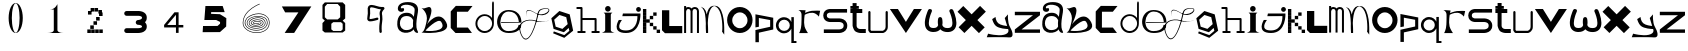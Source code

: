 SplineFontDB: 3.2
FontName: ThirtySixDaysOfType
FullName: 36 Days Of Type
FamilyName: ThirtySixDaysOfType
Weight: Regular
Copyright: Copyright (c) 2023, adsla
UComments: "2023-4-9: Created with FontForge (http://fontforge.org)"
Version: 001.000
ItalicAngle: 0
UnderlinePosition: -100
UnderlineWidth: 50
Ascent: 800
Descent: 200
InvalidEm: 0
LayerCount: 2
Layer: 0 0 "Back" 1
Layer: 1 0 "Fore" 0
XUID: [1021 66 -1298210728 31895]
StyleMap: 0x0000
FSType: 0
OS2Version: 0
OS2_WeightWidthSlopeOnly: 0
OS2_UseTypoMetrics: 1
CreationTime: 1681056183
ModificationTime: 1684394220
OS2TypoAscent: 0
OS2TypoAOffset: 1
OS2TypoDescent: 0
OS2TypoDOffset: 1
OS2TypoLinegap: 90
OS2WinAscent: 0
OS2WinAOffset: 1
OS2WinDescent: 0
OS2WinDOffset: 1
HheadAscent: 0
HheadAOffset: 1
HheadDescent: 0
HheadDOffset: 1
MarkAttachClasses: 1
DEI: 91125
Encoding: ISO8859-1
UnicodeInterp: none
NameList: AGL For New Fonts
DisplaySize: -48
AntiAlias: 1
FitToEm: 0
WinInfo: 19 19 13
BeginPrivate: 0
EndPrivate
BeginChars: 256 62

StartChar: a
Encoding: 97 97 0
Width: 588
Flags: W
HStem: 431.513 81.1045<176.379 354.333>
VStem: 31.5254 66.2539<159.166 345.939>
LayerCount: 2
Fore
SplineSet
97.779296875 246.458984375 m 0
 97.779296875 168.780273438 146.84375 76.8603515625 263.415039062 79.6806640625 c 0
 405.0625 83.107421875 426.765625 169.923828125 426.765625 169.923828125 c 0
 421.053710938 228.180664062 424.48046875 261.30859375 429.05078125 324.135742188 c 1
 429.05078125 324.135742188 395.922851562 431.512695312 267.984375 431.512695312 c 0
 129.764648438 431.512695312 97.779296875 328.704101562 97.779296875 246.458984375 c 0
  Spiro
    97.78 246.459 o
    114.783 168.145 o
    168.737 104.356 o
    263.415 79.6804 o
    368.647 104.56 o
    415.918 147.328 o
    426.766 169.923 o
    423.804 221.787 o
    425.161 269.227 o
    429.05 324.136 v
    415.752 351.926 o
    366.532 403.722 o
    267.985 431.512 o
    162.502 401.867 o
    111.162 330.907 o
    0 0 z
  EndSpiro
273.696289062 512.6171875 m 0
 410.7734375 512.6171875 443.900390625 407.524414062 443.900390625 407.524414062 c 1
 443.900390625 407.524414062 461.893554688 491.928710938 466.74609375 583.440429688 c 0
 474.743164062 734.225585938 121.767578125 754.787109375 121.767578125 642.83984375 c 0
 121.767578125 589.15234375 202.873046875 672.541015625 202.873046875 592.579101562 c 16
 202.873046875 512.6171875 51.4951171875 516.182617188 46.3759765625 606.287109375 c 0
 40.6640625 706.810546875 125.1953125 779.91796875 296.541992188 779.91796875 c 0
 467.889648438 779.91796875 577.55078125 706.810546875 546.708007812 524.040039062 c 0
 521.3828125 373.959960938 500.739257812 271.293945312 512.439453125 145.934570312 c 0
 520.435546875 60.2607421875 585.546875 10 533 10 c 0
 462.158203125 10 440.50390625 97.751953125 440.473632812 97.9580078125 c 1
 381.073242188 -10.5615234375 40.6279296875 -61.818359375 31.525390625 219.04296875 c 0
 23.529296875 465.782226562 164.033203125 512.6171875 273.696289062 512.6171875 c 0
  Spiro
    273.696 512.617 o
    378.671 485.418 o
    430.265 434.724 o
    443.9 407.524 v
    448.736 432.748 o
    458.677 497.239 o
    466.746 583.441 o
    381.015 690.669 o
    212.828 710.679 o
    121.768 642.84 o
    142.759 623.713 o
    181.882 629.213 o
    202.873 592.579 o
    163.505 540.595 o
    89.155 544.95 o
    46.376 606.287 o
    70.564 695.902 o
    154.374 757.285 o
    296.542 779.918 o
    444.287 754.247 o
    533.689 671.496 o
    546.708 524.04 o
    523.987 387.294 o
    510.489 266.208 o
    512.439 145.934 o
    532.974 72.6753 o
    552.807 26.1716 o
    533 9.99966 o
    477.574 32.7189 o
    448.715 75.1015 o
    440.473 97.9579 v
    310.251 18.7456 o
    128.233 38.7978 o
    31.526 219.043 o
    66.316 404.686 o
    160.506 491.384 o
    0 0 z
  EndSpiro
EndSplineSet
Validated: 524321
EndChar

StartChar: b
Encoding: 98 98 1
Width: 725
Flags: W
HStem: 612 20G<36 88>
LayerCount: 2
Fore
SplineSet
138 68 m 1
 131.513671875 68.73828125 452 404 530 286 c 0
 709.170898438 14.947265625 141.213867188 52.1923828125 138 68 c 1
36 632 m 9
 36 632 210 516 166 304 c 0
 122 92 86.9521484375 34.5498046875 42 24 c 0
 -10.4609375 11.6884765625 839.556640625 -65.71484375 654 278 c 0
 469.059570312 620.57421875 176 238 162 202 c 8
 148 166 324 504 280 614 c 0
 236 724 140 584 36 632 c 9
EndSplineSet
Validated: 524325
EndChar

StartChar: c
Encoding: 99 99 2
Width: 624
Flags: W
HStem: 6 136<198 472>
LayerCount: 2
Fore
SplineSet
43 545 m 1
 43 132 l 1
 43 132 162 6 164 6 c 0
 166 6 574 8 574 8 c 1
 472 142 l 1
 198 142 l 1
 199 538 l 1
 471 538 l 1
 588 682 l 1
 171 684 l 1
 43 545 l 1
EndSplineSet
Validated: 9
EndChar

StartChar: d
Encoding: 100 100 3
Width: 542
Flags: W
HStem: 7.51953 49.25<183.302 351.568> 423.9 44.7715<183.302 352.716>
VStem: 35.7393 49.249<155.082 323.348> 452.119 44.7725<156.721 323.948 376.143 770.356>
LayerCount: 2
Fore
SplineSet
84.98828125 240.334960938 m 0
 84.98828125 138.8515625 167.0703125 56.76953125 268.5546875 56.76953125 c 0
 370.037109375 56.76953125 452.119140625 138.8515625 452.119140625 240.334960938 c 0
 452.119140625 341.817382812 370.037109375 423.900390625 268.5546875 423.900390625 c 0
 167.0703125 423.900390625 84.98828125 341.817382812 84.98828125 240.334960938 c 0
35.7392578125 238.095703125 m 0
 35.7392578125 365.696289062 138.71484375 468.671875 266.315429688 468.671875 c 0
 342.087890625 468.671875 409.17578125 432.360351562 451.174804688 376.142578125 c 1
 451.174804688 471.310546875 452.119140625 667.169921875 452.119140625 735.07421875 c 0
 452.119140625 803 497.009765625 807 497.009765625 735.8203125 c 0
 497.009765625 647.022460938 496.891601562 417.69140625 496.891601562 238.095703125 c 0
 496.891601562 110.49609375 393.916015625 7.51953125 266.315429688 7.51953125 c 0
 138.71484375 7.51953125 35.7392578125 110.49609375 35.7392578125 238.095703125 c 0
EndSplineSet
Validated: 524321
EndChar

StartChar: e
Encoding: 101 101 4
Width: 671
Flags: W
HStem: 10 48<216.359 446.994> 264 20<129 570> 526 38<244.728 418.958>
LayerCount: 2
Fore
SplineSet
129 284 m 1
 570 284 l 25
 570 284 566 526 316 526 c 8
 66 526 21 58 309 58 c 0
 561 58 564 212 564 212 c 1
 630 213 l 25
 630 213 645 10 317 10 c 0
 -87 10 -50 564 312 564 c 0
 661 564 635 268 635 268 c 1
 127 264 l 1
 129 284 l 1
EndSplineSet
Validated: 33
EndChar

StartChar: f
Encoding: 102 102 5
Width: 668
InSpiro: 1
Flags: W
HStem: 603.931 13.6494<514.014 616.954>
LayerCount: 2
Fore
SplineSet
654.979492188 315.915039062 m 9
 654.979492188 315.915039062 493.91015625 235.379882812 302.809570312 295.440429688 c 0
 111.709960938 355.5 -164.020507812 270.870117188 -38.4404296875 -29.4296875 c 0
 87.1396484375 -329.729492188 265.517578125 18.998046875 347.854492188 410.100585938 c 0
 375.154296875 539.775390625 376.931640625 613.493164062 577.174804688 617.580078125 c 0
 777.830078125 621.674804688 573.520507812 330.560546875 311 492 c 0
 -10.162109375 689.5 110.344726562 386.895507812 110.344726562 386.895507812 c 1
 110.344726562 386.895507812 -24.4755859375 710.795898438 302.809570312 507.015625 c 0
 519.844726562 371.879882812 755.922851562 609.000976562 577.174804688 603.930664062 c 0
 384.709960938 598.470703125 394.264648438 501.555664062 372.424804688 406.004882812 c 0
 282.586914062 12.96484375 87.1396484375 -373.41015625 -56.185546875 -34.8896484375 c 0
 -199.510742188 303.629882812 124.60546875 368.0703125 306.904296875 313.185546875 c 0
 433.849609375 274.96484375 536.224609375 264.044921875 654.979492188 315.915039062 c 9
  Spiro
    654.98 315.915 v
    606.236 297.289 o
    478.89 274.046 o
    302.81 295.44 o
    101.691 304.685 o
    -48.3357 201.444 o
    -38.44 -29.43 o
    99.0825 -135.921 o
    239.147 55.8869 o
    347.855 410.1 o
    374.908 520.525 o
    434.884 590.838 o
    577.175 617.58 o
    655.715 551.076 o
    541.089 453.66 o
    311 492 o
    116.329 552.575 o
    91.0153 457.921 o
    110.345 386.895 v
    87.5368 463.201 o
    107.537 566.495 o
    302.81 507.015 o
    509.942 473.163 o
    633.767 551.116 o
    577.175 603.93 o
    443.489 571.479 o
    392.418 498.486 o
    372.425 406.005 o
    253.369 42.0966 o
    98.5115 -158.444 o
    -56.185 -34.89 o
    -66.3621 217.829 o
    100.108 322.605 o
    306.905 313.185 o
    427.062 285.396 o
    540.281 283.675 o
    0 0 z
  EndSpiro
EndSplineSet
Validated: 524325
EndChar

StartChar: g
Encoding: 103 103 6
Width: 618
Flags: W
HStem: 515 20G<212.761 296.429>
LayerCount: 2
Fore
SplineSet
105 317 m 5
 141.869140625 143.141601562 l 5
 310.869140625 88.1416015625 l 5
 443 207 l 5
 406.131835938 380.858398438 l 5
 237.131835938 435.858398438 l 5
 105 317 l 5
96 25 m 5
 96 25 355.5 -67 357.5 -67 c 4
 359.5 -67 484 39 484 39 c 5
 467.072265625 111.658203125 l 5
 347.5078125 4.130859375 l 5
 89.5078125 88.130859375 l 5
 33.25390625 353.565429688 l 5
 235 535 l 5
 493 451 l 5
 549.25390625 185.565429688 l 5
 550 186 579 43 579 43 c 5
 357.5 -136 l 5
 78 -22 l 5
 96 25 l 5
EndSplineSet
Validated: 524321
EndChar

StartChar: h
Encoding: 104 104 7
Width: 654
Flags: W
HStem: 5.00488 49.9902<64.552 138.005 187.995 261.448 416.552 490.005 539.995 613.448> 311.005 49.9902<187.995 490.005> 591.005 49.9902<39.552 138.005>
VStem: 138.005 49.9902<54.9951 311.005 360.995 591.005> 490.005 49.9902<54.9951 311.005>
LayerCount: 2
Fore
SplineSet
187.995117188 360.995117188 m 1
 515 360.995117188 l 2
 521.399414062 360.995117188 527.799804688 358.555664062 532.677734375 353.677734375 c 0
 537.555664062 348.799804688 539.995117188 342.399414062 539.995117188 336 c 2
 539.995117188 54.9951171875 l 1
 596 54.9951171875 l 2
 602.399414062 54.9951171875 608.799804688 52.5556640625 613.677734375 47.677734375 c 0
 618.555664062 42.7998046875 620.995117188 36.3994140625 620.995117188 30 c 0
 620.995117188 23.6005859375 618.555664062 17.2001953125 613.677734375 12.322265625 c 0
 608.799804688 7.4443359375 602.399414062 5.0048828125 596 5.0048828125 c 2
 515 5.0048828125 l 1
 434 5.0048828125 l 2
 427.600585938 5.0048828125 421.200195312 7.4443359375 416.322265625 12.322265625 c 0
 411.444335938 17.2001953125 409.004882812 23.6005859375 409.004882812 30 c 0
 409.004882812 36.3994140625 411.444335938 42.7998046875 416.322265625 47.677734375 c 0
 421.200195312 52.5556640625 427.600585938 54.9951171875 434 54.9951171875 c 2
 490.004882812 54.9951171875 l 1
 490.004882812 311.004882812 l 1
 187.995117188 311.004882812 l 1
 187.995117188 54.9951171875 l 1
 244 54.9951171875 l 2
 250.399414062 54.9951171875 256.799804688 52.5556640625 261.677734375 47.677734375 c 0
 266.555664062 42.7998046875 268.995117188 36.3994140625 268.995117188 30 c 0
 268.995117188 23.6005859375 266.555664062 17.2001953125 261.677734375 12.322265625 c 0
 256.799804688 7.4443359375 250.399414062 5.0048828125 244 5.0048828125 c 2
 163 5.0048828125 l 1
 82 5.0048828125 l 2
 75.6005859375 5.0048828125 69.2001953125 7.4443359375 64.322265625 12.322265625 c 0
 59.4443359375 17.2001953125 57.0048828125 23.6005859375 57.0048828125 30 c 0
 57.0048828125 36.3994140625 59.4443359375 42.7998046875 64.322265625 47.677734375 c 0
 69.2001953125 52.5556640625 75.6005859375 54.9951171875 82 54.9951171875 c 2
 138.004882812 54.9951171875 l 1
 138.004882812 591.004882812 l 1
 57 591.004882812 l 2
 50.6005859375 591.004882812 44.2001953125 593.444335938 39.322265625 598.322265625 c 0
 34.4443359375 603.200195312 32.0048828125 609.600585938 32.0048828125 616 c 0
 32.0048828125 622.399414062 34.4443359375 628.799804688 39.322265625 633.677734375 c 0
 44.2001953125 638.555664062 50.6005859375 640.995117188 57 640.995117188 c 2
 163 640.995117188 l 2
 169.399414062 640.995117188 175.799804688 638.555664062 180.677734375 633.677734375 c 0
 185.555664062 628.799804688 187.995117188 622.399414062 187.995117188 616 c 2
 187.995117188 360.995117188 l 1
EndSplineSet
Validated: 524289
EndChar

StartChar: i
Encoding: 105 105 8
Width: 366
Flags: W
HStem: 527 140<121.206 222.794>
VStem: 105 140<28.1732 63 449 485.292 549.799 644.201>
LayerCount: 2
Fore
SplineSet
286 501 m 1
 64 501 l 25
 64 501 105 474 105 449 c 27
 105 298 105 215 105 63 c 0
 105 20.2451171875 18 -1 18 -1 c 0
 343 -1 l 0
 343 -1 245 14.7294921875 245 63 c 0
 245 213 245 298 245 449 c 27
 245 474 286 501 286 501 c 1
102 597 m 0
 102 636 133 667 172 667 c 0
 211 667 242 636 242 597 c 0
 242 558 211 527 172 527 c 0
 133 527 102 558 102 597 c 0
EndSplineSet
Validated: 524297
EndChar

StartChar: j
Encoding: 106 106 9
Width: 648
Flags: W
HStem: 7 64<131.7 362.463> 523 120<516.745 609.255>
VStem: 503 120<536.745 629.255>
LayerCount: 2
Fore
SplineSet
503 583 m 0
 503 616 530 643 563 643 c 0
 596 643 623 616 623 583 c 0
 623 550 596 523 563 523 c 0
 530 523 503 550 503 583 c 0
173 482 m 25
 159 417 l 25
 535 419 l 25
 535 419 559 71 249 71 c 0
 -61 71 149 325 149 325 c 25
 71 325 l 25
 71 325 -137 7 251 7 c 0
 639 7 611 482 611 482 c 25
 173 482 l 25
EndSplineSet
Validated: 41
EndChar

StartChar: k
Encoding: 107 107 10
Width: 480
Flags: W
HStem: 3 84<24 108 367 451> 88 84<24 108 281 365> 173 84<24 108 195 279> 258 84<24 108 109 194> 343 84<24 108 195 280> 428 84<24 108 281 365> 513 84<24 108>
VStem: 24 84<3 87 88 172 173 257 258 342 343 427 428 512 513 597> 109 85<258 342> 195 84<173 257 343 427> 281 84<88 172 428 512> 367 84<3 87>
LayerCount: 2
Fore
SplineSet
367 87 m 1
 451 87 l 1
 451 3 l 1
 367 3 l 1
 367 87 l 1
281 172 m 1
 365 172 l 1
 365 88 l 1
 281 88 l 1
 281 172 l 1
195 257 m 1
 279 257 l 1
 279 173 l 1
 195 173 l 1
 195 257 l 1
195 427 m 1
 280 427 l 1
 280 343 l 1
 195 343 l 1
 195 427 l 1
109 342 m 1
 194 342 l 1
 194 258 l 1
 109 258 l 1
 109 342 l 1
281 512 m 1
 365 512 l 1
 365 428 l 1
 281 428 l 1
 281 512 l 1
24 87 m 1
 108 87 l 1
 108 3 l 1
 24 3 l 1
 24 87 l 1
24 172 m 1
 108 172 l 1
 108 88 l 1
 24 88 l 1
 24 172 l 1
24 257 m 1
 108 257 l 1
 108 173 l 1
 24 173 l 1
 24 257 l 1
24 342 m 1
 108 342 l 1
 108 258 l 1
 24 258 l 1
 24 342 l 1
24 427 m 1
 108 427 l 1
 108 343 l 1
 24 343 l 1
 24 427 l 1
24 512 m 1
 108 512 l 1
 108 428 l 1
 24 428 l 1
 24 512 l 1
24 597 m 1
 108 597 l 1
 108 513 l 1
 24 513 l 1
 24 597 l 1
EndSplineSet
Validated: 1
EndChar

StartChar: l
Encoding: 108 108 11
Width: 559
Flags: W
HStem: 0 180<207 531> 542 20G<25 207> 542 20G<25 207>
VStem: 25 182<180 562>
LayerCount: 2
Fore
SplineSet
25 562 m 1xd0
 207 562 l 1
 207 180 l 1
 531 180 l 1
 531 0 l 1
 99 0 l 1
 25 74 l 1
 25 562 l 1xd0
EndSplineSet
Validated: 1
EndChar

StartChar: m
Encoding: 109 109 12
Width: 432
Flags: W
HStem: 590.005 49.9902<95.523 174.36 253.704 336.561> 644 20G<28.0049 77.9951> 644 20G<28.0049 77.9951>
VStem: 28.0049 49.9902<1 576.275 624.371 664> 189.005 49.9902<1 532> 349.005 49.9902<1 538>
LayerCount: 2
Fore
SplineSet
214.098632812 603.940429688 m 1xdc
 230.817382812 624.887695312 257.26953125 639.995117188 294 639.995117188 c 0
 327.107421875 639.995117188 352.25 628.456054688 368.874023438 611.83203125 c 0
 387.487304688 593.217773438 398.995117188 563.350585938 398.995117188 538 c 2
 398.995117188 1 l 1
 349.004882812 1 l 1
 349.004882812 538 l 1
 349.004882812 538 348.565429688 561.428710938 333.518554688 576.4765625 c 0
 326.451171875 583.543945312 315.59375 590.004882812 294 590.004882812 c 0
 274.337890625 590.004882812 263.96875 583.963867188 256.71484375 576.708984375 c 0
 240.502929688 560.497070312 239.051757812 532.947265625 238.995117188 531.737304688 c 2
 238.995117188 1 l 1
 189.004882812 1 l 1
 189.004882812 532 l 1
 189.004882812 532 188.247070312 559.88671875 171.734375 576.3984375 c 0
 164.407226562 583.7265625 153.658203125 590.004882812 133 590.004882812 c 0
 115.748046875 590.004882812 106.059570312 584.512695312 98.6552734375 577.109375 c 0
 81.095703125 559.548828125 78.2109375 527.10546875 77.9951171875 524.348632812 c 2
 77.9951171875 1 l 1
 28.0048828125 1 l 1
 28.0048828125 664 l 1
 77.9951171875 664 l 1
 77.9951171875 624.37109375 l 1
 92.6396484375 633.90625 111.126953125 639.995117188 133 639.995117188 c 0
 170.33203125 639.995117188 197.150390625 625.025390625 214.098632812 603.940429688 c 1xdc
EndSplineSet
Validated: 524289
EndChar

StartChar: n
Encoding: 110 110 13
Width: 645
Flags: W
HStem: -0.0244141 21G<152.001 202> 660.5 20G<56.619 81.5 345.737 368.69>
VStem: 152.001 50.4805<-0.00683594 179.009 183.939 450.198> 558.251 48<36.0125 199.207>
LayerCount: 2
Fore
SplineSet
359 680.5 m 0
 378.380859375 680.5 390.374023438 679.221679688 398.212890625 678.072265625 c 0
 414.783203125 675.640625 427.399414062 671.423828125 439.935546875 665.03125 c 0
 453.83984375 657.94140625 466.466796875 648.390625 478.104492188 636.7265625 c 0
 499.041992188 615.741210938 516.708984375 587.91796875 531.66015625 555.59375 c 0
 558.569335938 497.416015625 576.657226562 424.659179688 588.80078125 351.146484375 c 0
 610.659179688 218.826171875 606.250976562 43.05859375 606.250976562 -13.4365234375 c 0
 606.250976562 -31.005859375 606 -41.0068359375 606 -41.0068359375 c 2
 551 36 l 1
 551 36 557 53 558.250976562 104.556640625 c 0
 560.993164062 217.5546875 552.604492188 566.5546875 399.119140625 659.46875 c 1
 360.078125 675.069335938 l 1
 352.203125 673.709960938 340.758789062 670.342773438 331.259765625 665.692382812 c 0
 322.5625 661.434570312 314.286132812 655.997070312 306.521484375 649.534179688 c 0
 292.536132812 637.893554688 280.181640625 622.926757812 269.329101562 605.361328125 c 0
 217.807617188 521.96875 199.780273438 378.21484375 195.581054688 250.916015625 c 1
 201.356445312 168.931640625 202.481445312 94.1611328125 202.481445312 47.9736328125 c 0
 202.481445312 17.9462890625 202 -0.0048828125 202 -0.0068359375 c 2
 152.000976562 -0.0244140625 l 2
 152.000976562 -0.0185546875 144.50390625 79.4033203125 144.50390625 183.888671875 c 0
 144.50390625 184.28515625 147.166015625 227.779296875 145.565429688 250.47265625 c 0
 134.838867188 402.643554688 144 567 19 660 c 1
 98 618 l 1
 133.181640625 582.818359375 152.040039062 542.428710938 168.353515625 463.717773438 c 1
 179.631835938 517.885742188 196.135742188 567.977539062 219.42578125 605.673828125 c 0
 231.676757812 625.50390625 245.833007812 642.065429688 262.279296875 654.405273438 c 0
 276.5625 665.123046875 291.684570312 672.583007812 311.989257812 676.696289062 c 0
 321.102539062 678.54296875 332.473632812 680.5 359 680.5 c 0
EndSplineSet
Validated: 524321
EndChar

StartChar: o
Encoding: 111 111 14
Width: 693
Flags: W
HStem: 6 120<259.325 433.475> 507.6 134.4<259.325 433.475>
VStem: 28 128<229.569 403.679> 537.6 126.4<229.569 403.679>
LayerCount: 2
Fore
SplineSet
156 316.799804688 m 0
 156 211.200195312 241.200195312 126 346.799804688 126 c 0
 452.400390625 126 537.599609375 211.200195312 537.599609375 316.799804688 c 0
 537.599609375 422.400390625 452.400390625 507.599609375 346.799804688 507.599609375 c 0
 241.200195312 507.599609375 156 422.400390625 156 316.799804688 c 0
28 324 m 0
 28 500 170 642 346 642 c 0
 522 642 664 500 664 324 c 0
 664 148 522 6 346 6 c 0
 170 6 28 148 28 324 c 0
EndSplineSet
Validated: 524289
EndChar

StartChar: p
Encoding: 112 112 15
Width: 526
Flags: W
HStem: 454 20G<36 139.488>
VStem: 36 86<-224 14 162 382> 404 77<162 330>
LayerCount: 2
Fore
SplineSet
36 -224 m 29
 36 80 l 29
 404 162 l 29
 404 330 l 29
 122 382 l 29
 122 162 l 29
 36 146 l 29
 36 474 l 29
 481 388 l 29
 481 94 l 29
 122 14 l 29
 122 -224 l 29
 36 -224 l 29
EndSplineSet
Validated: 1
EndChar

StartChar: q
Encoding: 113 113 16
Width: 560
Flags: W
HStem: -242.08 49.21<471.39 536.56> -0.0195312 61.1797<155.879 303.441> 343.12 61.1797<155.879 303.441>
VStem: 23.1797 65.1699<128.375 275.905> 370.31 101.08<128.766 275.514> 408.88 62.5098<-192.87 117.224 287.056 405.63>
LayerCount: 2
Fore
SplineSet
23.1796875 202.139648438 m 0xf4
 23.1796875 313.860351562 113.620117188 404.299804688 225.33984375 404.299804688 c 0
 306.724609375 404.299804688 376.815429688 356.306640625 408.879882812 287.055664062 c 1
 408.879882812 405.629882812 l 1
 471.389648438 405.629882812 l 1
 471.389648438 -192.870117188 l 1
 536.559570312 -192.870117188 l 1
 536.559570312 -242.080078125 l 1
 462.080078125 -242.080078125 l 1
 424.83984375 -242.080078125 l 1
 408.879882812 -242.080078125 l 1
 408.879882812 117.223632812 l 1
 376.815429688 47.97265625 306.724609375 -0.01953125 225.33984375 -0.01953125 c 0
 113.620117188 -0.01953125 23.1796875 90.419921875 23.1796875 202.139648438 c 0xf4
88.349609375 202.139648438 m 0
 88.349609375 123.669921875 150.860351562 61.16015625 229.330078125 61.16015625 c 0
 307.799804688 61.16015625 370.309570312 123.669921875 370.309570312 202.139648438 c 0xf8
 370.309570312 280.610351562 307.799804688 343.120117188 229.330078125 343.120117188 c 0
 150.860351562 343.120117188 88.349609375 280.610351562 88.349609375 202.139648438 c 0
EndSplineSet
Validated: 524289
EndChar

StartChar: s
Encoding: 115 115 17
Width: 668
Flags: W
HStem: 5.95117 89.9434<46 505.633> 279.215 89.9248<139.504 508.441> 508.045 89.9551<138.601 627>
VStem: 31.0088 89.9824<388.252 486.778> 542.009 89.9824<130 246.999>
LayerCount: 2
Fore
SplineSet
425.666015625 279.21484375 m 0
 419.94921875 279.21484375 421.3671875 279.008789062 418 279.008789062 c 2
 202.48046875 279.008789062 l 2
 197.4765625 279.008789062 176.418945312 279.387695312 149.526367188 286.778320312 c 0
 126.478515625 293.111328125 97.943359375 304.798828125 73.525390625 329.215820312 c 0
 48.26953125 354.47265625 31.0087890625 391.997070312 31.0087890625 439 c 0
 31.0087890625 485.741210938 48.0888671875 523.116210938 73.25390625 548.28125 c 0
 97.767578125 572.794921875 126.479492188 584.372070312 149.6328125 590.578125 c 0
 175.362304688 597.474609375 195.7734375 598 202.00390625 598 c 0
 202.5625 598 203.006835938 597.995117188 203.331054688 597.991210938 c 2
 627 597.991210938 l 1
 627 508.008789062 l 1
 203 508.008789062 l 2
 202.028320312 508.008789062 202.4609375 508.044921875 200.892578125 508.044921875 c 0
 197.458007812 508.044921875 187.786132812 507.625976562 173.041992188 503.674804688 c 0
 159.381835938 500.012695312 145.704101562 493.453125 136.893554688 484.641601562 c 0
 128.346679688 476.094726562 120.991210938 464.215820312 120.991210938 439 c 0
 120.991210938 413.659179688 128.428710938 401.592773438 137.165039062 392.85546875 c 0
 146.08984375 383.931640625 159.838867188 377.282226562 173.482421875 373.533203125 c 0
 188.452148438 369.419921875 201.922851562 369.002929688 203 368.991210938 c 2
 416.912109375 368.991210938 l 2
 418.415039062 369.055664062 421.016601562 369.139648438 424.546875 369.139648438 c 0
 436.580078125 369.139648438 459.41015625 368.161132812 486.362304688 362.08203125 c 0
 516.748046875 355.228515625 554.16015625 341.715820312 584.840820312 311.034179688 c 0
 613.154296875 282.721679688 631.991210938 241.174804688 631.991210938 189 c 0
 631.991210938 136.166992188 612.700195312 94.21484375 584.111328125 65.6259765625 c 0
 553.63671875 35.1513671875 516.668945312 21.2548828125 486.537109375 13.9912109375 c 0
 456.810546875 6.826171875 432.1484375 5.951171875 421.654296875 5.951171875 c 0
 419.66015625 5.951171875 418.177734375 5.982421875 417.26953125 6.0087890625 c 2
 46 6.0087890625 l 1
 46 95.9912109375 l 1
 418 95.9912109375 l 2
 420.201171875 95.9912109375 419.25390625 95.89453125 422.88671875 95.89453125 c 0
 429.329101562 95.89453125 444.815429688 96.5107421875 465.338867188 101.458007812 c 0
 486.013671875 106.44140625 506.983398438 115.77734375 520.471679688 129.265625 c 0
 532.579101562 141.374023438 542.008789062 157.881835938 542.008789062 189 c 0
 542.008789062 219.768554688 532.810546875 235.786132812 521.202148438 247.39453125 c 0
 508.018554688 260.578125 487.21484375 269.631835938 466.454101562 274.314453125 c 0
 447.688476562 278.546875 433.041992188 279.21484375 425.666015625 279.21484375 c 0
EndSplineSet
Validated: 524289
EndChar

StartChar: r
Encoding: 114 114 18
Width: 618
Flags: W
HStem: 541.101 20G<575.047 579.32> 560 20G<47.6001 215.18 575.047 579.32>
LayerCount: 2
Fore
SplineSet
35 580 m 1x40
 215.1796875 573.700195312 l 1
 201.3203125 508.1796875 l 1
 201.3203125 508.1796875 290.267578125 548.428710938 372.6796875 559.83984375 c 0
 454.580078125 571.1796875 579.3203125 561.100585938 579.3203125 561.100585938 c 1x80
 547.8203125 413.6796875 l 1
 547.8203125 413.6796875 487.33984375 503.139648438 387.799804688 510.700195312 c 0
 289 518.204101562 193.759765625 460.299804688 193.759765625 460.299804688 c 1
 193.759765625 460.299804688 161 283.900390625 188.719726562 170.5 c 0
 205.345703125 102.484375 274.400390625 3 274.400390625 3 c 1
 52.6396484375 3 l 1
 52.6396484375 3 103.9609375 83.359375 109.33984375 213.33984375 c 0
 116.900390625 396.040039062 113.120117188 465.33984375 113.120117188 465.33984375 c 1
 113.120117188 465.33984375 114.379882812 505.66015625 89.1796875 537.16015625 c 0
 75.6376953125 554.087890625 60.2001953125 571.1796875 35 580 c 1x40
EndSplineSet
Validated: 524321
EndChar

StartChar: t
Encoding: 116 116 19
Width: 454
Flags: W
HStem: 9.00488 99.9902<217.896 420> 491.005 99.9902<35 90.0049 189.995 332> 610.005 69.9902<35 90.0049 189.995 246> 733 20G<90.0049 189.995>
VStem: 90.0049 99.9902<136.111 491.005 590.995 610.005 679.995 753>
LayerCount: 2
Fore
SplineSet
189.995117188 191 m 2
 189.995117188 190.416992188 189.979492188 190.447265625 189.979492188 189.73046875 c 0
 189.979492188 185.368164062 190.840820312 156.551757812 212.936523438 134.456054688 c 0
 226.10546875 121.287109375 248.206054688 108.995117188 290 108.995117188 c 2
 420 108.995117188 l 1
 420 9.0048828125 l 1
 290 9.0048828125 l 2
 237.6328125 9.0048828125 171.018554688 35.6640625 147.581054688 59.1005859375 c 0
 112.076171875 94.60546875 89.978515625 178.836914062 89.978515625 189.423828125 c 0
 89.978515625 190.33203125 89.994140625 190.993164062 90.0048828125 191.379882812 c 2
 90.0048828125 491.004882812 l 1
 35 491.004882812 l 1
 35 590.995117188 l 1
 90.0048828125 590.995117188 l 1
 90.0048828125 610.004882812 l 1
 35 610.004882812 l 1
 35 679.995117188 l 1
 90.0048828125 679.995117188 l 1
 90.0048828125 753 l 1
 189.995117188 753 l 1
 189.995117188 679.995117188 l 1
 246 679.995117188 l 1
 246 610.004882812 l 1
 189.995117188 610.004882812 l 1
 189.995117188 590.995117188 l 1
 332 590.995117188 l 1
 332 491.004882812 l 1
 189.995117188 491.004882812 l 1
 189.995117188 191 l 2
EndSplineSet
Validated: 524289
EndChar

StartChar: u
Encoding: 117 117 20
Width: 561
Flags: W
HStem: 7.14258 55.6143<104.181 404.307> 536.707 20G<56.4404 63.5596 489.203 496.322>
VStem: 32.1934 55.6133<85.1953 548.311> 464.955 55.6143<97.2286 548.311>
LayerCount: 2
Fore
SplineSet
32.193359375 528.900390625 m 2
 32.193359375 536.01953125 34.9072265625 543.139648438 40.333984375 548.56640625 c 0
 45.759765625 553.993164062 52.880859375 556.70703125 60 556.70703125 c 0
 67.119140625 556.70703125 74.240234375 553.993164062 79.666015625 548.56640625 c 0
 85.0927734375 543.139648438 87.806640625 536.01953125 87.806640625 528.900390625 c 2
 87.806640625 85.1953125 l 1
 104.180664062 62.7568359375 l 1
 393.014648438 62.7568359375 l 2
 400.493164062 65.2255859375 420.044921875 72.943359375 437.866210938 90.7646484375 c 0
 452.71484375 105.61328125 464.955078125 126.202148438 464.955078125 158.4375 c 2
 464.955078125 528.900390625 l 2
 464.955078125 536.01953125 467.668945312 543.139648438 473.095703125 548.56640625 c 0
 478.522460938 553.993164062 485.643554688 556.70703125 492.762695312 556.70703125 c 0
 499.881835938 556.70703125 507.001953125 553.993164062 512.428710938 548.56640625 c 0
 517.85546875 543.139648438 520.569335938 536.01953125 520.569335938 528.900390625 c 2
 520.569335938 158.4375 l 2
 520.569335938 110.157226562 500.453125 74.685546875 477.19921875 51.4326171875 c 0
 444.172851562 18.40625 406.5703125 8.6953125 404.306640625 8.08984375 c 2
 397.087890625 7.142578125 l 1
 90.037109375 7.142578125 l 1
 67.5517578125 18.5751953125 l 1
 37.5146484375 59.73828125 l 1
 32.193359375 76.1123046875 l 1
 32.193359375 528.900390625 l 2
EndSplineSet
Validated: 524289
EndChar

StartChar: v
Encoding: 118 118 21
Width: 873
Flags: W
HStem: 0 21G<409.755 436.245> 584 20G<23 235.346 610.654 823>
LayerCount: 2
Fore
SplineSet
23 604 m 25
 223 604 l 25
 423 280 l 8
 623 604 l 25
 823 604 l 25
 423 0 l 0
 23 604 l 25
EndSplineSet
Validated: 1
EndChar

StartChar: w
Encoding: 119 119 22
Width: 833
Flags: W
HStem: 14.0186 99.873<156.69 318.877 497.219 673.249> 588.99 20G<140.993 162.795 670.511 694.483>
VStem: 20.8359 100.134<151.918 386.201> 105.36 93.6299<531.305 603.043> 345.493 118.199<192.122 382.101> 355.021 102.645<272.867 388.229> 710.332 100.139<153.283 390.371>
LayerCount: 2
Fore
SplineSet
189.501953125 527.186523438 m 1024xc2
198.990234375 559 m 1024xd2
198.990234375 559 m 1024
  Spiro
    198.99 559 {
    0 0 z
  EndSpiro
407.606445312 82.2373046875 m 1
 377.143554688 47.4326171875 325.104492188 14.0185546875 237.54296875 14.0185546875 c 0
 200.938476562 14.0185546875 131.814453125 18.3203125 80.8359375 69.298828125 c 0
 45.9970703125 104.137695312 20.8359375 158.985351562 20.8359375 244.8125 c 0xe6
 20.8359375 290.283203125 28.890625 384.076171875 80.1064453125 522.405273438 c 0
 80.3359375 523.024414062 98.076171875 570.583984375 105.360351562 583.4609375 c 0
 106.34765625 585.205078125 110 590 113.6328125 594.34765625 c 0
 120.810546875 602.938476562 132.986328125 608.990234375 149 608.990234375 c 0
 176.590820312 608.990234375 200 597 198.990234375 559 c 0xd2
 198.8046875 552.002929688 189.501953125 527.186523438 189.501953125 527.186523438 c 1
 182.043945312 509.654296875 120.969726562 362.486328125 120.969726562 244.375 c 0
 120.969726562 127.961914062 176.965820312 113.891601562 239.4765625 113.891601562 c 0
 308.865234375 113.891601562 339.317382812 143.223632812 353.953125 189.045898438 c 1
 349.569335938 208.471679688 345.493164062 235.807617188 345.493164062 270.479492188 c 0xea
 345.493164062 321.625 354.477539062 359.31640625 355.020507812 361.643554688 c 0xc6
 360.228515625 383.979492188 380.204101562 400.208007812 403.686523438 400.208007812 c 0
 426.900390625 400.208007812 446.721679688 384.334960938 452.181640625 362.330078125 c 0
 452.760742188 359.993164062 463.692382812 316.782226562 463.692382812 260.083984375 c 0xca
 463.692382812 244.385742188 462.873046875 218.524414062 457.665039062 190.825195312 c 1xc6
 474.265625 144.76953125 508.485351562 112.778320312 585.971679688 112.778320312 c 0
 648.500976562 112.778320312 710.33203125 125.211914062 710.33203125 246.338867188 c 0
 710.33203125 273.6640625 707.108398438 303.7265625 701.62109375 333.736328125 c 0
 682.232421875 439.765625 638.66015625 537.142578125 638.63671875 537.1953125 c 0
 635.8515625 543.420898438 634.302734375 550.319335938 634.302734375 557.576171875 c 0
 634.302734375 585.176757812 656.7109375 607.584960938 684.311523438 607.584960938 c 0
 704.655273438 607.584960938 722.177734375 595.411132812 729.935546875 578.037109375 c 0
 732.791992188 571.651367188 810.470703125 396.596679688 810.470703125 247.245117188 c 0
 810.470703125 180.118164062 795.053710938 115.125976562 749.517578125 69.58984375 c 0
 695.953125 16.025390625 622.625976562 12.8779296875 587.71875 12.8779296875 c 0
 528.44921875 12.8779296875 458.168945312 27.1767578125 407.606445312 82.2373046875 c 1
  Spiro
    407.606 82.2369 v
    369.481 49.1125 o
    313.715 23.9521 o
    237.543 14.019 o
    192.028 17.0146 o
    135.929 32.3345 o
    80.836 69.2993 o
    49.823 111.165 o
    28.635 168.972 o
    20.836 244.812 o
    24.812 306.173 o
    42.004 399.17 o
    80.107 522.405 o
    85.128 535.625 o
    95.638 562.073 o
    105.361 583.461 o
    105.932 585.045 o
    107.688 587.895 o
    113.632 594.347 o
    122.751 601.655 o
    134.486 606.957 o
    149 608.99 o
    174.201 602.174 o
    192.174 584.201 o
    198.99 559 ]
    189.502 527.187 v
    168.45 472.406 o
    137.052 366.175 o
    120.97 244.375 o
    137.771 158.865 o
    181.023 121.832 o
    239.476 113.891 o
    296.697 123.175 o
    333.217 149.229 o
    353.953 189.046 v
    349.815 211.062 o
    346.71 238.304 o
    345.493 270.48 o
    347.839 316.289 o
    352.313 348.363 o
    355.02 361.643 o
    364.72 381.552 o
    381.81 395.183 o
    403.687 400.208 o
    425.343 395.287 o
    442.354 381.913 o
    452.181 362.33 o
    455.418 347.409 o
    460.842 311.227 o
    463.692 260.084 o
    463.288 241.328 o
    461.54 217.578 o
    457.665 190.825 v
    481.057 150.157 o
    522.009 122.759 o
    585.972 112.778 o
    645.949 120.469 o
    692.02 157.937 o
    710.332 246.339 o
    709.295 274.444 o
    706.314 303.842 o
    701.621 333.737 o
    676.708 433.507 o
    650.646 508.04 o
    638.637 537.195 o
    636.277 543.627 o
    634.806 550.457 o
    634.302 557.576 o
    641.121 582.786 o
    659.101 600.766 o
    684.311 607.585 o
    703.44 603.793 o
    719.193 593.406 o
    729.935 578.037 o
    752.049 522.725 o
    790.261 397.821 o
    810.47 247.245 o
    804.799 181.535 o
    785.532 120.914 o
    749.518 69.5903 o
    691.581 31.1057 o
    633.224 15.6702 o
    587.719 12.8775 o
    525.98 18.6115 o
    463.543 39.8145 o
    0 0 z
  EndSpiro
EndSplineSet
Validated: 524321
EndChar

StartChar: x
Encoding: 120 120 23
Width: 736
Flags: W
HStem: -0.236328 21G<165.263 205.263> 657.512 20G<136.969 176.969 557 597> 657.512 20G<136.969 176.969 557 597>
LayerCount: 2
Fore
SplineSet
692.955078125 141.524414062 m 1xc0
 548.706054688 -2.724609375 l 1
 365.740234375 180.241210938 l 1
 185.262695312 -0.236328125 l 1
 41.013671875 144.012695312 l 1
 221.491210938 324.490234375 l 1
 12.71875 533.26171875 l 1
 156.96875 677.51171875 l 1
 365.740234375 468.740234375 l 1
 577 680 l 1
 721.25 535.75 l 1
 509.989257812 324.490234375 l 1
 692.955078125 141.524414062 l 1xc0
EndSplineSet
Validated: 524289
EndChar

StartChar: y
Encoding: 121 121 24
Width: 691
Flags: W
HStem: 109.043 76.3838<404.806 529.276>
LayerCount: 2
Fore
SplineSet
469 383 m 5
 550 475 l 5
 550 475 535 269 597 165 c 4
 659 61 720 -113 577 -101 c 4
 434 -89 19 -97 19 -97 c 5
 53 -7 l 5
 53 -7 292.370117188 -73.1279296875 447 -35 c 4
 593 1 559 88 559 88 c 5
 552.580078125 109.04296875 l 5
 511.674804688 109.599609375 332.154296875 116.130859375 246 187 c 4
 184 238 156 353 155 357 c 6
 155 357 237 409 238 411 c 4
 239 413 242 309 305 254 c 4
 366.663085938 200.166992188 498.1171875 187.673828125 529.276367188 185.426757812 c 5
 469 383 l 5
EndSplineSet
Validated: 524321
EndChar

StartChar: z
Encoding: 122 122 25
Width: 681
Flags: W
LayerCount: 2
Fore
SplineSet
20.83984375 530.637695312 m 25
 20.83984375 444.770507812 l 25
 475.0546875 444.770507812 l 25
 20.83984375 89.2626953125 l 25
 20.83984375 5 l 25
 650 5 l 25
 650 89.2626953125 l 25
 189.364257812 89.2626953125 l 25
 650 444.770507812 l 25
 650 530.637695312 l 25
 20.83984375 530.637695312 l 25
EndSplineSet
Validated: 524297
EndChar

StartChar: one
Encoding: 49 49 26
Width: 1000
Flags: W
LayerCount: 2
Fore
SplineSet
536 724 m 1
 536 724 480 587 348 587 c 0
 216 587 445 587 445 587 c 25
 445 69 l 25
 445 69 445 0 278 0 c 0
 152 0 783 0 693 0 c 0
 538 0 536 69 536 69 c 25
 536 724 l 1
EndSplineSet
Validated: 37
EndChar

StartChar: zero
Encoding: 48 48 27
Width: 1000
HStem: 5 7<482.215 503.785> 745 8<479.955 506.045>
VStem: 316 80<203.338 554.546> 590 80<203.338 554.546>
LayerCount: 2
Fore
SplineSet
396 379 m 0
 396 180 439 12 493 12 c 0
 547 12 590 180 590 379 c 0
 590 578 547 745 493 745 c 0
 439 745 396 578 396 379 c 0
316 379 m 0
 316 585 395 753 493 753 c 0
 591 753 670 585 670 379 c 0
 670 173 591 5 493 5 c 0
 395 5 316 173 316 379 c 0
EndSplineSet
Validated: 1
EndChar

StartChar: three
Encoding: 51 51 28
Width: 1000
Flags: W
HStem: 5.56738 119.979<220.662 265.802 265.913 641.362> 206.012 119.986<507.7 632.021> 419.106 119.951<219.729 641.253>
VStem: 650.023 119.977<139.464 191.351 345.618 405.409>
LayerCount: 2
Fore
SplineSet
559.442382812 419.106445312 m 4
 555.491210938 419.106445312 556.543945312 419.01171875 554.01171875 419.01171875 c 6
 266.01171875 419.01171875 l 6
 232.903320312 419.01171875 206.0234375 445.891601562 206.0234375 479 c 4
 206.0234375 512.108398438 232.903320312 538.98828125 266.01171875 538.98828125 c 6
 553.086914062 538.98828125 l 6
 554.197265625 539.018554688 556.038085938 539.057617188 558.51953125 539.057617188 c 4
 570.032226562 539.057617188 595.341796875 538.219726562 625.49609375 531.829101562 c 4
 682.1640625 519.8203125 732.629882812 490.876953125 756.124023438 441.599609375 c 4
 765.159179688 422.6484375 770 400.784179688 770 378 c 4
 770 353.623046875 764.66015625 330.462890625 755.014648438 310.552734375 c 4
 747.254882812 294.53515625 736.9765625 280.883789062 725.556640625 269.508789062 c 5
 737.665039062 258.061523438 748.232421875 244.41796875 756.125 227.984375 c 4
 765.12890625 209.237304688 770 187.5625 770 165 c 4
 770 142.743164062 765.26171875 121.313476562 756.392578125 102.72265625 c 4
 749.3125 87.8828125 739.837890625 75.123046875 729.25 64.53515625 c 4
 700.359375 35.64453125 665.92578125 23.275390625 637.298828125 16.1357421875 c 4
 601.544921875 7.2177734375 570.025390625 6.5078125 559.393554688 6.2236328125 c 4
 556.005859375 5.888671875 554.8046875 5.859375 553.576171875 5.859375 c 4
 553.309570312 5.859375 553.041992188 5.8603515625 552.750976562 5.8603515625 c 4
 531.37890625 5.8603515625 505.73046875 5.5673828125 479.370117188 5.5673828125 c 4
 418.418945312 5.5673828125 265.801757812 6.01171875 265.801757812 6.01171875 c 6
 232.791015625 6.126953125 206.026367188 32.9619140625 206.026367188 66 c 4
 206.026367188 99.1083984375 232.90625 125.98828125 266.014648438 125.98828125 c 4
 266.248046875 125.98828125 394.794921875 125.545898438 479.963867188 125.545898438 c 4
 507.787109375 125.545898438 530.90625 125.592773438 543.254882812 125.71875 c 5
 541.32421875 124.6640625 l 5
 546.094726562 125.734375 550.591796875 126.169921875 553.704101562 126.169921875 c 4
 554.271484375 126.169921875 554.663085938 126.141601562 555.284179688 126.141601562 c 4
 564.244140625 126.141601562 586.310546875 127.092773438 608.11328125 132.53125 c 4
 625.474609375 136.861328125 639.216796875 144.208007812 644.397460938 149.387695312 c 4
 646.221679688 151.211914062 647.287109375 152.768554688 648.086914062 154.4453125 c 4
 649.067382812 156.501953125 650.0234375 159.15625 650.0234375 165 c 4
 650.0234375 170.916015625 649.045898438 173.70703125 647.954101562 175.98046875 c 4
 647.065429688 177.830078125 645.850585938 179.595703125 643.831054688 181.615234375 c 4
 634.657226562 190.7890625 616.5703125 197.306640625 600.134765625 200.935546875 c 4
 579.05078125 205.590820312 562.848632812 206.05078125 557.2734375 206.05078125 c 4
 556.028320312 206.05078125 555.095703125 206.01171875 553.982421875 206.01171875 c 4
 520.874023438 206.01171875 493.994140625 232.891601562 493.994140625 266 c 4
 493.994140625 299.3359375 520.639648438 325.5546875 554.099609375 325.998046875 c 4
 558.50390625 326.122070312 574.215820312 326.9609375 595.837890625 332.618164062 c 4
 615.087890625 337.654296875 632.884765625 346.541992188 640.953125 354.610351562 c 4
 643.752929688 357.41015625 645.642578125 360.079101562 647.018554688 362.918945312 c 4
 648.719726562 366.431640625 650.0234375 370.56640625 650.0234375 378 c 4
 650.0234375 384.384765625 648.958007812 387.487304688 647.805664062 389.904296875 c 4
 646.868164062 391.869140625 645.627929688 393.658203125 643.619140625 395.666992188 c 4
 634.586914062 404.700195312 616.780273438 411.017578125 600.478515625 414.471679688 c 4
 581.103515625 418.578125 565.95703125 419.106445312 559.442382812 419.106445312 c 4
EndSplineSet
Validated: 524289
EndChar

StartChar: four
Encoding: 52 52 29
Width: 1000
LayerCount: 2
Fore
SplineSet
282 201 m 1
 499 455 l 1
 499 201 l 1
 282 201 l 1
462 518 m 25
 202 201 l 1
 204 139 l 25
 499 139 l 25
 499 3 l 25
 565 3 l 25
 565 139 l 25
 683 139 l 25
 683 201 l 1
 565 201 l 25
 565 518 l 0
 462 518 l 25
EndSplineSet
Validated: 9
EndChar

StartChar: five
Encoding: 53 53 30
Width: 1000
HStem: 15.0615 153.938<176 538.479> 320.987 154.97<376.489 504.736> 514.409 152.525<379.436 643.446> 521 153.346<379.436 667.395>
LayerCount: 2
Fore
SplineSet
600 466 m 5xe0
 758.697265625 367.790039062 l 1
 754.875 156.29296875 l 1
 599 17 l 1
 166.090820312 15.0615234375 l 1
 176 169 l 1
 538.479492188 170.793945312 l 1
 601.154296875 226.80078125 l 1
 601.982421875 272.603515625 l 1
 504.736328125 320.987304688 l 1
 209.189453125 320.987304688 l 1
 235.693359375 666.934570312 l 1xe0
 667.39453125 674.345703125 l 1
 717 521 l 1xd0
 379.435546875 514.409179688 l 1
 376.489257812 475.95703125 l 1
 600 466 l 5xe0
EndSplineSet
Validated: 524289
EndChar

StartChar: six
Encoding: 54 54 31
Width: 1000
HStem: 8.23047 14.8818<435.375 598.142> 66.8555 14.9912<427.345 587.232> 113.959 15.0889<427.535 578.123> 155.341 14.4521<428.841 562.016> 195.294 14.4473<434.144 553.843> 228.939 14.4512<447.6 547.991> 299.974 14.4512<485.064 593.152> 336.929 14.4473<480.63 606.838> 379.452 15.126<476.928 617.253> 423.733 15.0439<478.638 627.566> 479.723 14.9463<488.22 642.368>
VStem: 168.024 14.4463<210.289 328.906> 218.599 14.4473<217.972 306.012> 269.174 14.4473<225.854 298.954> 319.749 14.4473<232.121 292.908> 370.324 14.4473<241.386 284.086> 420.899 14.4463<254.531 274.528> 572.624 14.4473<260.496 270.159> 623.199 14.4473<246.171 280.183> 673.774 14.4463<235.791 291.062> 724.349 14.4473<226.734 301.334> 774.924 14.4473<217.255 309.439> 825.499 14.4473<207.305 321.523>
LayerCount: 2
Fore
SplineSet
586 735 m 0
 585.56640625 734.83984375 423.340820312 674.870117188 300.900390625 552.428710938 c 0
 227.444335938 478.973632812 168.024414062 382.538085938 168.024414062 262.9375 c 0
 168.024414062 201.456054688 192.819335938 150.184570312 232.568359375 110.436523438 c 0
 299.46875 43.53515625 409.075195312 8.23046875 516.946289062 8.23046875 c 0
 680.153320312 8.23046875 839.946289062 89.61328125 839.946289062 262.9375 c 0
 839.946289062 330.760742188 817.154296875 382.694335938 780.018554688 419.830078125 c 0
 728.076171875 471.772460938 649.08203125 494.668945312 566.631835938 494.668945312 c 0
 457.083984375 494.668945312 341.434570312 454.25 275.01953125 387.8359375 c 0
 240.357421875 353.172851562 218.598632812 310.8203125 218.598632812 262.9375 c 0
 218.598632812 217.201171875 236.958007812 179.047851562 266.749023438 149.255859375 c 0
 321.358398438 94.646484375 414.715820312 66.85546875 507.579101562 66.85546875 c 0
 597.76171875 66.85546875 687.478515625 93.0654296875 740.7890625 146.375976562 c 0
 770.876953125 176.463867188 789.37109375 215.502929688 789.37109375 262.9375 c 0
 789.37109375 387.39453125 674.96484375 438.77734375 556.379882812 438.77734375 c 0
 462.30078125 438.77734375 363.579101562 406.876953125 310.009765625 353.30859375 c 0
 284.850585938 328.1484375 269.173828125 297.599609375 269.173828125 262.9375 c 0
 269.173828125 229.177734375 282.729492188 200.930664062 304.8671875 178.791992188 c 0
 348.258789062 135.401367188 425.006835938 113.958984375 502.028320312 113.958984375 c 0
 580.547851562 113.958984375 659.3515625 136.243164062 703.384765625 180.27734375 c 0
 725.329101562 202.220703125 738.795898438 229.998046875 738.795898438 262.9375 c 0
 738.795898438 296.068359375 726.55859375 322.859375 706.341796875 343.076171875 c 0
 670.73828125 378.6796875 610.928710938 394.578125 548.877929688 394.578125 c 0
 471.716796875 394.578125 391.090820312 369.993164062 349.23828125 328.139648438 c 0
 331.083984375 309.986328125 319.749023438 287.96484375 319.749023438 262.9375 c 0
 319.749023438 238.497070312 329.408203125 218.09375 345.272460938 202.229492188 c 0
 377.995117188 169.506835938 434.747070312 155.340820312 494.879882812 155.340820312 c 0
 560.680664062 155.340820312 628.6875 173.302734375 664.192382812 208.80859375 c 0
 679.010742188 223.625976562 688.220703125 241.887695312 688.220703125 262.9375 c 0
 688.220703125 283.8203125 680.256835938 301.094726562 667.049804688 314.301757812 c 0
 640.502929688 340.848632812 594.102539062 351.375976562 546.567382812 351.375976562 c 0
 484.916992188 351.375976562 419.947265625 333.940429688 388.55078125 302.54296875 c 0
 377.43359375 291.426757812 370.32421875 278.047851562 370.32421875 262.9375 c 0
 370.32421875 248.21484375 376.216796875 235.74609375 385.875 226.087890625 c 0
 408.188476562 203.7734375 449.426757812 195.293945312 491.379882812 195.293945312 c 0
 543.452148438 195.293945312 598.950195312 208.461914062 624.288085938 233.799804688 c 0
 632.360351562 241.872070312 637.646484375 251.72265625 637.646484375 262.9375 c 0
 637.646484375 274.095703125 633.16015625 283.630859375 625.856445312 290.934570312 c 0
 608.431640625 308.359375 576.168945312 314.424804688 543.209960938 314.424804688 c 0
 498.529296875 314.424804688 450.705078125 303.6484375 430.315429688 283.2578125 c 0
 424.782226562 277.725585938 420.899414062 270.865234375 420.899414062 262.9375 c 0
 420.899414062 256.161132812 423.814453125 250.2421875 428.274414062 245.783203125 c 0
 441.338867188 232.717773438 467.249023438 228.939453125 493.416015625 228.939453125 c 0
 528.291992188 228.939453125 566.528320312 235.473632812 581.260742188 250.20703125 c 0
 584.489257812 253.434570312 587.071289062 257.73828125 587.071289062 262.9375 c 0
 587.071289062 266.826171875 583.734375 270.161132812 579.84765625 270.161132812 c 0
 575.958984375 270.161132812 572.624023438 266.82421875 572.624023438 262.9375 c 0
 572.624023438 262.759765625 572.579101562 261.9609375 571.04296875 260.424804688 c 0
 562.612304688 251.993164062 527.197265625 243.390625 494.098632812 243.390625 c 0
 468.58984375 243.390625 446.076171875 248.416992188 438.4921875 256.000976562 c 0
 436.219726562 258.2734375 435.345703125 260.348632812 435.345703125 262.9375 c 0
 435.345703125 265.892578125 436.731445312 269.23828125 440.533203125 273.040039062 c 0
 455.41015625 287.916992188 500.357421875 299.973632812 542.709960938 299.973632812 c 0
 574.483398438 299.973632812 603.12890625 293.227539062 615.638671875 280.716796875 c 0
 620.611328125 275.745117188 623.19921875 270.120117188 623.19921875 262.9375 c 0
 623.19921875 256.499023438 620.293945312 250.241210938 614.0703125 244.017578125 c 0
 593.790039062 223.737304688 541.5 209.741210938 491.342773438 209.741210938 c 0
 450.934570312 209.741210938 413.532226562 218.866210938 396.092773438 236.305664062 c 0
 388.755859375 243.642578125 384.771484375 252.21484375 384.771484375 262.9375 c 0
 384.771484375 273.262695312 389.505859375 283.0625 398.768554688 292.325195312 c 0
 425.440429688 318.997070312 487.240234375 336.928710938 546.440429688 336.928710938 c 0
 592.258789062 336.928710938 634.80078125 326.115234375 656.833007812 304.083984375 c 0
 667.594726562 293.322265625 673.774414062 279.99609375 673.774414062 262.9375 c 0
 673.774414062 246.333984375 666.734375 231.78515625 653.975585938 219.026367188 c 0
 622.860351562 187.912109375 558.133789062 169.79296875 494.517578125 169.79296875 c 0
 437.091796875 169.79296875 383.670898438 184.265625 355.490234375 212.447265625 c 0
 341.965820312 225.970703125 334.196289062 242.489257812 334.196289062 262.9375 c 0
 334.196289062 283.349609375 343.271484375 301.737304688 359.456054688 317.921875 c 0
 398.391601562 356.858398438 475.657226562 379.452148438 549.04296875 379.452148438 c 0
 607.760742188 379.452148438 663.994140625 364.98828125 696.124023438 332.858398438 c 0
 713.813476562 315.168945312 724.348632812 292.349609375 724.348632812 262.9375 c 0
 724.348632812 234.155273438 712.864257812 210.192382812 693.166992188 190.494140625 c 0
 652.356445312 149.684570312 577.03125 129.047851562 502.017578125 129.047851562 c 0
 428.4609375 129.047851562 355.205078125 148.890625 315.084960938 189.009765625 c 0
 295.243164062 208.852539062 283.62109375 233.255859375 283.62109375 262.9375 c 0
 283.62109375 292.986328125 297.05078125 319.913085938 320.227539062 343.090820312 c 0
 371.013671875 393.875976562 466.282226562 423.733398438 556.465820312 423.733398438 c 0
 668.008789062 423.733398438 774.923828125 378.889648438 774.923828125 262.9375 c 0
 774.923828125 219.463867188 758.276367188 184.298828125 730.571289062 156.59375 c 0
 680.479492188 106.501953125 594.283203125 81.8466796875 507.583007812 81.8466796875 c 0
 418.275390625 81.8466796875 328.43359375 108.006835938 276.966796875 159.473632812 c 0
 249.479492188 186.9609375 233.045898438 221.286132812 233.045898438 262.9375 c 0
 233.045898438 306.189453125 252.567382812 344.947265625 285.237304688 377.618164062 c 0
 349.065429688 441.4453125 461.139648438 479.72265625 566.61328125 479.72265625 c 0
 645.798828125 479.72265625 721.264648438 458.1484375 769.80078125 409.612304688 c 0
 804.133789062 375.278320312 825.499023438 327.407226562 825.499023438 262.9375 c 0
 825.499023438 97.93359375 672.875 23.1123046875 516.91796875 23.1123046875 c 0
 412.749023438 23.1123046875 306.717773438 56.7216796875 242.786132812 120.653320312 c 0
 205.346679688 158.09375 182.470703125 205.5625 182.470703125 262.9375 c 0
 182.470703125 377.426757812 239.283203125 470.376953125 311.1171875 542.2109375 c 0
 431.049804688 662.143554688 591.03515625 721.454101562 591.03515625 721.454101562 c 2
 593.640625 722.419921875 595.741210938 725.173828125 595.741210938 728.227539062 c 0
 595.741210938 732.116210938 592.404296875 735.451171875 588.517578125 735.451171875 c 0
 587.6640625 735.451171875 586.810546875 735.30078125 586 735 c 0
EndSplineSet
Validated: 524297
EndChar

StartChar: A
Encoding: 65 65 32
Width: 588
Flags: W
HStem: 431.513 81.1045<176.379 354.333>
VStem: 31.525 66.2539<159.166 345.939>
LayerCount: 2
Fore
SplineSet
97.779296875 246.458984375 m 0
 97.779296875 168.780273438 146.84375 76.8603515625 263.415039062 79.6806640625 c 0
 405.0625 83.107421875 426.765625 169.923828125 426.765625 169.923828125 c 0
 421.053710938 228.180664062 424.48046875 261.30859375 429.05078125 324.135742188 c 1
 429.05078125 324.135742188 395.922851562 431.512695312 267.984375 431.512695312 c 0
 129.764648438 431.512695312 97.779296875 328.704101562 97.779296875 246.458984375 c 0
  Spiro
    97.78 246.459 o
    114.783 168.145 o
    168.737 104.356 o
    263.415 79.6804 o
    368.647 104.56 o
    415.918 147.328 o
    426.766 169.923 o
    423.804 221.787 o
    425.161 269.227 o
    429.05 324.136 v
    415.752 351.926 o
    366.532 403.722 o
    267.985 431.512 o
    162.502 401.867 o
    111.162 330.907 o
    0 0 z
  EndSpiro
273.696289062 512.6171875 m 0
 410.7734375 512.6171875 443.900390625 407.524414062 443.900390625 407.524414062 c 1
 443.900390625 407.524414062 461.893554688 491.928710938 466.74609375 583.440429688 c 0
 474.743164062 734.225585938 121.767578125 754.787109375 121.767578125 642.83984375 c 0
 121.767578125 589.15234375 202.873046875 672.541015625 202.873046875 592.579101562 c 16
 202.873046875 512.6171875 51.4951171875 516.182617188 46.3759765625 606.287109375 c 0
 40.6640625 706.810546875 125.1953125 779.91796875 296.541992188 779.91796875 c 0
 467.889648438 779.91796875 577.55078125 706.810546875 546.708007812 524.040039062 c 0
 521.3828125 373.959960938 500.739257812 271.293945312 512.439453125 145.934570312 c 0
 520.435546875 60.2607421875 585.546875 10 533 10 c 0
 462.158203125 10 440.50390625 97.751953125 440.473632812 97.9580078125 c 1
 381.073242188 -10.5615234375 40.6279296875 -61.818359375 31.525390625 219.04296875 c 0
 23.529296875 465.782226562 164.033203125 512.6171875 273.696289062 512.6171875 c 0
  Spiro
    273.696 512.617 o
    378.671 485.418 o
    430.265 434.724 o
    443.9 407.524 v
    448.736 432.748 o
    458.677 497.239 o
    466.746 583.441 o
    381.015 690.669 o
    212.828 710.679 o
    121.768 642.84 o
    142.759 623.713 o
    181.882 629.213 o
    202.873 592.579 o
    163.505 540.595 o
    89.155 544.95 o
    46.376 606.287 o
    70.564 695.902 o
    154.374 757.285 o
    296.542 779.918 o
    444.287 754.247 o
    533.689 671.496 o
    546.708 524.04 o
    523.987 387.294 o
    510.489 266.208 o
    512.439 145.934 o
    532.974 72.6753 o
    552.807 26.1716 o
    533 9.99966 o
    477.574 32.7189 o
    448.715 75.1015 o
    440.473 97.9579 v
    310.251 18.7456 o
    128.233 38.7978 o
    31.526 219.043 o
    66.316 404.686 o
    160.506 491.384 o
    0 0 z
  EndSpiro
EndSplineSet
Validated: 524321
EndChar

StartChar: B
Encoding: 66 66 33
Width: 725
Flags: W
HStem: 612 20G<36 88>
LayerCount: 2
Fore
SplineSet
138 68 m 1
 131.513671875 68.73828125 452 404 530 286 c 0
 709.170898438 14.947265625 141.213867188 52.1923828125 138 68 c 1
36 632 m 9
 36 632 210 516 166 304 c 0
 122 92 86.9521484375 34.5498046875 42 24 c 0
 -10.4609375 11.6884765625 839.556640625 -65.71484375 654 278 c 0
 469.059570312 620.57421875 176 238 162 202 c 8
 148 166 324 504 280 614 c 0
 236 724 140 584 36 632 c 9
EndSplineSet
Validated: 524325
EndChar

StartChar: C
Encoding: 67 67 34
Width: 624
Flags: W
HStem: 6 136<198 472>
LayerCount: 2
Fore
SplineSet
43 545 m 1
 43 132 l 1
 43 132 162 6 164 6 c 0
 166 6 574 8 574 8 c 1
 472 142 l 1
 198 142 l 1
 199 538 l 1
 471 538 l 1
 588 682 l 1
 171 684 l 1
 43 545 l 1
EndSplineSet
Validated: 9
EndChar

StartChar: D
Encoding: 68 68 35
Width: 542
Flags: W
HStem: 7.51953 49.25<183.302 351.568> 423.9 44.7715<183.302 352.716>
VStem: 35.739 49.249<155.082 323.348> 452.119 44.7725<156.721 323.948 376.143 770.356>
LayerCount: 2
Fore
SplineSet
84.98828125 240.334960938 m 0
 84.98828125 138.8515625 167.0703125 56.76953125 268.5546875 56.76953125 c 0
 370.037109375 56.76953125 452.119140625 138.8515625 452.119140625 240.334960938 c 0
 452.119140625 341.817382812 370.037109375 423.900390625 268.5546875 423.900390625 c 0
 167.0703125 423.900390625 84.98828125 341.817382812 84.98828125 240.334960938 c 0
35.7392578125 238.095703125 m 0
 35.7392578125 365.696289062 138.71484375 468.671875 266.315429688 468.671875 c 0
 342.087890625 468.671875 409.17578125 432.360351562 451.174804688 376.142578125 c 1
 451.174804688 471.310546875 452.119140625 667.169921875 452.119140625 735.07421875 c 0
 452.119140625 803 497.009765625 807 497.009765625 735.8203125 c 0
 497.009765625 647.022460938 496.891601562 417.69140625 496.891601562 238.095703125 c 0
 496.891601562 110.49609375 393.916015625 7.51953125 266.315429688 7.51953125 c 0
 138.71484375 7.51953125 35.7392578125 110.49609375 35.7392578125 238.095703125 c 0
EndSplineSet
Validated: 524321
EndChar

StartChar: E
Encoding: 69 69 36
Width: 671
Flags: W
HStem: 10 48<216.359 446.994> 264 20<129 570> 526 38<244.728 418.958>
LayerCount: 2
Fore
SplineSet
129 284 m 1
 570 284 l 25
 570 284 566 526 316 526 c 8
 66 526 21 58 309 58 c 0
 561 58 564 212 564 212 c 1
 630 213 l 25
 630 213 645 10 317 10 c 0
 -87 10 -50 564 312 564 c 0
 661 564 635 268 635 268 c 1
 127 264 l 1
 129 284 l 1
EndSplineSet
Validated: 33
EndChar

StartChar: F
Encoding: 70 70 37
Width: 668
Flags: W
HStem: 1198.98 49.383<-8.79651e+10 -3.59742e+10>
LayerCount: 2
Fore
SplineSet
654.979492188 315.915039062 m 9
 654.979492188 315.915039062 493.91015625 235.379882812 302.809570312 295.440429688 c 0
 111.709960938 355.5 -164.020507812 270.870117188 -38.4404296875 -29.4296875 c 0
 87.1396484375 -329.729492188 265.517578125 18.998046875 347.854492188 410.100585938 c 0
 375.154296875 539.775390625 376.931640625 613.493164062 577.174804688 617.580078125 c 0
 777.830078125 621.674804688 573.520507812 330.560546875 311 492 c 0
 -10.162109375 689.5 110.344726562 386.895507812 110.344726562 386.895507812 c 1
 110.344726562 386.895507812 -24.4755859375 710.795898438 302.809570312 507.015625 c 0
 519.844726562 371.879882812 755.922851562 609.000976562 577.174804688 603.930664062 c 0
 384.709960938 598.470703125 394.264648438 501.555664062 372.424804688 406.004882812 c 0
 282.586914062 12.96484375 87.1396484375 -373.41015625 -56.185546875 -34.8896484375 c 0
 -199.510742188 303.629882812 124.60546875 368.0703125 306.904296875 313.185546875 c 0
 433.849609375 274.96484375 536.224609375 264.044921875 654.979492188 315.915039062 c 9
  Spiro
    654.98 315.915 v
    606.236 297.289 o
    478.89 274.046 o
    302.81 295.44 o
    101.691 304.685 o
    -48.3357 201.444 o
    -38.44 -29.43 o
    99.0825 -135.921 o
    239.147 55.8869 o
    347.855 410.1 o
    374.908 520.525 o
    434.884 590.838 o
    577.175 617.58 o
    655.715 551.076 o
    541.089 453.66 o
    311 492 o
    116.329 552.575 o
    91.0153 457.921 o
    110.345 386.895 v
    87.5368 463.201 o
    107.537 566.495 o
    302.81 507.015 o
    509.942 473.163 o
    633.767 551.116 o
    577.175 603.93 o
    443.489 571.479 o
    392.418 498.486 o
    372.425 406.005 o
    253.369 42.0966 o
    98.5115 -158.444 o
    -56.185 -34.89 o
    -66.3621 217.829 o
    100.108 322.605 o
    306.905 313.185 o
    427.062 285.396 o
    540.281 283.675 o
    0 0 z
  EndSpiro
EndSplineSet
Validated: 524325
EndChar

StartChar: G
Encoding: 71 71 38
Width: 618
Flags: W
HStem: 515 20G<212.761 296.429>
LayerCount: 2
Fore
SplineSet
105 317 m 5
 141.869140625 143.141601562 l 5
 310.869140625 88.1416015625 l 5
 443 207 l 5
 406.131835938 380.858398438 l 5
 237.131835938 435.858398438 l 5
 105 317 l 5
96 25 m 5
 96 25 355.5 -67 357.5 -67 c 4
 359.5 -67 484 39 484 39 c 5
 467.072265625 111.658203125 l 5
 347.5078125 4.130859375 l 5
 89.5078125 88.130859375 l 5
 33.25390625 353.565429688 l 5
 235 535 l 5
 493 451 l 5
 549.25390625 185.565429688 l 5
 550 186 579 43 579 43 c 5
 357.5 -136 l 5
 78 -22 l 5
 96 25 l 5
EndSplineSet
Validated: 524321
EndChar

StartChar: H
Encoding: 72 72 39
Width: 654
Flags: W
HStem: 5.00488 49.9902<64.552 138.005 187.995 261.448 416.552 490.005 539.995 613.448> 311.005 49.9902<187.995 490.005> 591.005 49.9902<39.552 138.005>
VStem: 138.005 49.9902<54.9951 311.005 360.995 591.005> 490.005 49.9902<54.9951 311.005>
LayerCount: 2
Fore
SplineSet
187.995117188 360.995117188 m 1
 515 360.995117188 l 2
 521.399414062 360.995117188 527.799804688 358.555664062 532.677734375 353.677734375 c 0
 537.555664062 348.799804688 539.995117188 342.399414062 539.995117188 336 c 2
 539.995117188 54.9951171875 l 1
 596 54.9951171875 l 2
 602.399414062 54.9951171875 608.799804688 52.5556640625 613.677734375 47.677734375 c 0
 618.555664062 42.7998046875 620.995117188 36.3994140625 620.995117188 30 c 0
 620.995117188 23.6005859375 618.555664062 17.2001953125 613.677734375 12.322265625 c 0
 608.799804688 7.4443359375 602.399414062 5.0048828125 596 5.0048828125 c 2
 515 5.0048828125 l 1
 434 5.0048828125 l 2
 427.600585938 5.0048828125 421.200195312 7.4443359375 416.322265625 12.322265625 c 0
 411.444335938 17.2001953125 409.004882812 23.6005859375 409.004882812 30 c 0
 409.004882812 36.3994140625 411.444335938 42.7998046875 416.322265625 47.677734375 c 0
 421.200195312 52.5556640625 427.600585938 54.9951171875 434 54.9951171875 c 2
 490.004882812 54.9951171875 l 1
 490.004882812 311.004882812 l 1
 187.995117188 311.004882812 l 1
 187.995117188 54.9951171875 l 1
 244 54.9951171875 l 2
 250.399414062 54.9951171875 256.799804688 52.5556640625 261.677734375 47.677734375 c 0
 266.555664062 42.7998046875 268.995117188 36.3994140625 268.995117188 30 c 0
 268.995117188 23.6005859375 266.555664062 17.2001953125 261.677734375 12.322265625 c 0
 256.799804688 7.4443359375 250.399414062 5.0048828125 244 5.0048828125 c 2
 163 5.0048828125 l 1
 82 5.0048828125 l 2
 75.6005859375 5.0048828125 69.2001953125 7.4443359375 64.322265625 12.322265625 c 0
 59.4443359375 17.2001953125 57.0048828125 23.6005859375 57.0048828125 30 c 0
 57.0048828125 36.3994140625 59.4443359375 42.7998046875 64.322265625 47.677734375 c 0
 69.2001953125 52.5556640625 75.6005859375 54.9951171875 82 54.9951171875 c 2
 138.004882812 54.9951171875 l 1
 138.004882812 591.004882812 l 1
 57 591.004882812 l 2
 50.6005859375 591.004882812 44.2001953125 593.444335938 39.322265625 598.322265625 c 0
 34.4443359375 603.200195312 32.0048828125 609.600585938 32.0048828125 616 c 0
 32.0048828125 622.399414062 34.4443359375 628.799804688 39.322265625 633.677734375 c 0
 44.2001953125 638.555664062 50.6005859375 640.995117188 57 640.995117188 c 2
 163 640.995117188 l 2
 169.399414062 640.995117188 175.799804688 638.555664062 180.677734375 633.677734375 c 0
 185.555664062 628.799804688 187.995117188 622.399414062 187.995117188 616 c 2
 187.995117188 360.995117188 l 1
EndSplineSet
Validated: 524289
EndChar

StartChar: I
Encoding: 73 73 40
Width: 366
Flags: W
HStem: 527 140<121.206 222.794>
VStem: 105 140<28.1732 63 449 485.292 549.799 644.201>
LayerCount: 2
Fore
SplineSet
286 501 m 1
 64 501 l 25
 64 501 105 474 105 449 c 27
 105 298 105 215 105 63 c 0
 105 20.2451171875 18 -1 18 -1 c 0
 343 -1 l 0
 343 -1 245 14.7294921875 245 63 c 0
 245 213 245 298 245 449 c 27
 245 474 286 501 286 501 c 1
102 597 m 0
 102 636 133 667 172 667 c 0
 211 667 242 636 242 597 c 0
 242 558 211 527 172 527 c 0
 133 527 102 558 102 597 c 0
EndSplineSet
Validated: 524297
EndChar

StartChar: J
Encoding: 74 74 41
Width: 648
Flags: W
HStem: 7 64<131.7 362.463> 523 120<516.745 609.255>
VStem: 503 120<536.745 629.255>
LayerCount: 2
Fore
SplineSet
503 583 m 0
 503 616 530 643 563 643 c 0
 596 643 623 616 623 583 c 0
 623 550 596 523 563 523 c 0
 530 523 503 550 503 583 c 0
173 482 m 25
 159 417 l 25
 535 419 l 25
 535 419 559 71 249 71 c 0
 -61 71 149 325 149 325 c 25
 71 325 l 25
 71 325 -137 7 251 7 c 0
 639 7 611 482 611 482 c 25
 173 482 l 25
EndSplineSet
Validated: 41
EndChar

StartChar: K
Encoding: 75 75 42
Width: 480
Flags: W
HStem: 3 84<24 108 367 451> 88 84<24 108 281 365> 173 84<24 108 195 279> 258 84<24 108 109 194> 343 84<24 108 195 280> 428 84<24 108 281 365> 513 84<24 108>
VStem: 24 84<3 87 88 172 173 257 258 342 343 427 428 512 513 597> 109 85<258 342> 195 84<173 257 343 427> 281 84<88 172 428 512> 367 84<3 87>
LayerCount: 2
Fore
SplineSet
367 87 m 1
 451 87 l 1
 451 3 l 1
 367 3 l 1
 367 87 l 1
281 172 m 1
 365 172 l 1
 365 88 l 1
 281 88 l 1
 281 172 l 1
195 257 m 1
 279 257 l 1
 279 173 l 1
 195 173 l 1
 195 257 l 1
195 427 m 1
 280 427 l 1
 280 343 l 1
 195 343 l 1
 195 427 l 1
109 342 m 1
 194 342 l 1
 194 258 l 1
 109 258 l 1
 109 342 l 1
281 512 m 1
 365 512 l 1
 365 428 l 1
 281 428 l 1
 281 512 l 1
24 87 m 1
 108 87 l 1
 108 3 l 1
 24 3 l 1
 24 87 l 1
24 172 m 1
 108 172 l 1
 108 88 l 1
 24 88 l 1
 24 172 l 1
24 257 m 1
 108 257 l 1
 108 173 l 1
 24 173 l 1
 24 257 l 1
24 342 m 1
 108 342 l 1
 108 258 l 1
 24 258 l 1
 24 342 l 1
24 427 m 1
 108 427 l 1
 108 343 l 1
 24 343 l 1
 24 427 l 1
24 512 m 1
 108 512 l 1
 108 428 l 1
 24 428 l 1
 24 512 l 1
24 597 m 1
 108 597 l 1
 108 513 l 1
 24 513 l 1
 24 597 l 1
EndSplineSet
Validated: 1
EndChar

StartChar: L
Encoding: 76 76 43
Width: 559
Flags: W
HStem: 30 180<207 531> 572 20G<25 207> 572 20G<25 207>
VStem: 25 182<210 592>
LayerCount: 2
Fore
SplineSet
25 562 m 1xd0
 207 562 l 1
 207 180 l 1
 531 180 l 1
 531 0 l 1
 99 0 l 1
 25 74 l 1
 25 562 l 1xd0
EndSplineSet
Validated: 1
EndChar

StartChar: M
Encoding: 77 77 44
Width: 432
Flags: W
HStem: 1 21G<28.005 77.995 189.005 238.995 349.005 398.995> 590.005 49.9902<95.523 174.36 253.704 336.561>
VStem: 28.005 49.9902<1 576.275 624.371 664> 189.005 49.9902<1 532> 349.005 49.9902<1 538>
LayerCount: 2
Fore
SplineSet
214.098632812 603.940429688 m 1
 230.817382812 624.887695312 257.26953125 639.995117188 294 639.995117188 c 0
 327.107421875 639.995117188 352.25 628.456054688 368.874023438 611.83203125 c 0
 387.487304688 593.217773438 398.995117188 563.350585938 398.995117188 538 c 2
 398.995117188 1 l 1
 349.004882812 1 l 1
 349.004882812 538 l 1
 349.004882812 538 348.565429688 561.428710938 333.518554688 576.4765625 c 0
 326.451171875 583.543945312 315.59375 590.004882812 294 590.004882812 c 0
 274.337890625 590.004882812 263.96875 583.963867188 256.71484375 576.708984375 c 0
 240.502929688 560.497070312 239.051757812 532.947265625 238.995117188 531.737304688 c 2
 238.995117188 1 l 1
 189.004882812 1 l 1
 189.004882812 532 l 1
 189.004882812 532 188.247070312 559.88671875 171.734375 576.3984375 c 0
 164.407226562 583.7265625 153.658203125 590.004882812 133 590.004882812 c 0
 115.748046875 590.004882812 106.059570312 584.512695312 98.6552734375 577.109375 c 0
 81.095703125 559.548828125 78.2109375 527.10546875 77.9951171875 524.348632812 c 2
 77.9951171875 1 l 1
 28.0048828125 1 l 1
 28.0048828125 664 l 1
 77.9951171875 664 l 1
 77.9951171875 624.37109375 l 1
 92.6396484375 633.90625 111.126953125 639.995117188 133 639.995117188 c 0
 170.33203125 639.995117188 197.150390625 625.025390625 214.098632812 603.940429688 c 1
EndSplineSet
Validated: 524289
EndChar

StartChar: N
Encoding: 78 78 45
Width: 645
Flags: W
HStem: -0.0244141 21G<152.001 202>
VStem: 152.001 50.4805<-0.00683594 179.009 183.939 450.198> 558.251 48<36.0125 199.207>
LayerCount: 2
Fore
SplineSet
359 680.5 m 0
 378.380859375 680.5 390.374023438 679.221679688 398.212890625 678.072265625 c 0
 414.783203125 675.640625 427.399414062 671.423828125 439.935546875 665.03125 c 0
 453.83984375 657.94140625 466.466796875 648.390625 478.104492188 636.7265625 c 0
 499.041992188 615.741210938 516.708984375 587.91796875 531.66015625 555.59375 c 0
 558.569335938 497.416015625 576.657226562 424.659179688 588.80078125 351.146484375 c 0
 610.659179688 218.826171875 606.250976562 43.05859375 606.250976562 -13.4365234375 c 0
 606.250976562 -31.005859375 606 -41.0068359375 606 -41.0068359375 c 2
 551 36 l 1
 551 36 557 53 558.250976562 104.556640625 c 0
 560.993164062 217.5546875 552.604492188 566.5546875 399.119140625 659.46875 c 1
 360.078125 675.069335938 l 1
 352.203125 673.709960938 340.758789062 670.342773438 331.259765625 665.692382812 c 0
 322.5625 661.434570312 314.286132812 655.997070312 306.521484375 649.534179688 c 0
 292.536132812 637.893554688 280.181640625 622.926757812 269.329101562 605.361328125 c 0
 217.807617188 521.96875 199.780273438 378.21484375 195.581054688 250.916015625 c 1
 201.356445312 168.931640625 202.481445312 94.1611328125 202.481445312 47.9736328125 c 0
 202.481445312 17.9462890625 202 -0.0048828125 202 -0.0068359375 c 2
 152.000976562 -0.0244140625 l 2
 152.000976562 -0.0185546875 144.50390625 79.4033203125 144.50390625 183.888671875 c 0
 144.50390625 184.28515625 147.166015625 227.779296875 145.565429688 250.47265625 c 0
 134.838867188 402.643554688 144 567 19 660 c 1
 98 618 l 1
 133.181640625 582.818359375 152.040039062 542.428710938 168.353515625 463.717773438 c 1
 179.631835938 517.885742188 196.135742188 567.977539062 219.42578125 605.673828125 c 0
 231.676757812 625.50390625 245.833007812 642.065429688 262.279296875 654.405273438 c 0
 276.5625 665.123046875 291.684570312 672.583007812 311.989257812 676.696289062 c 0
 321.102539062 678.54296875 332.473632812 680.5 359 680.5 c 0
EndSplineSet
Validated: 524321
EndChar

StartChar: O
Encoding: 79 79 46
Width: 693
Flags: W
HStem: 6 120<259.325 433.475> 507.6 134.4<259.325 433.475>
VStem: 28 128<229.569 403.679> 537.6 126.4<229.569 403.679>
LayerCount: 2
Fore
SplineSet
156 316.799804688 m 0
 156 211.200195312 241.200195312 126 346.799804688 126 c 0
 452.400390625 126 537.599609375 211.200195312 537.599609375 316.799804688 c 0
 537.599609375 422.400390625 452.400390625 507.599609375 346.799804688 507.599609375 c 0
 241.200195312 507.599609375 156 422.400390625 156 316.799804688 c 0
28 324 m 0
 28 500 170 642 346 642 c 0
 522 642 664 500 664 324 c 0
 664 148 522 6 346 6 c 0
 170 6 28 148 28 324 c 0
EndSplineSet
Validated: 524289
EndChar

StartChar: P
Encoding: 80 80 47
Width: 526
Flags: W
HStem: 6 21G<36 122>
VStem: 36 86<6 244 392 612> 404 77<392 560>
LayerCount: 2
Fore
SplineSet
36 -224 m 29
 36 80 l 29
 404 162 l 29
 404 330 l 29
 122 382 l 29
 122 162 l 29
 36 146 l 29
 36 474 l 29
 481 388 l 29
 481 94 l 29
 122 14 l 29
 122 -224 l 29
 36 -224 l 29
EndSplineSet
Validated: 1
EndChar

StartChar: Q
Encoding: 81 81 48
Width: 560
Flags: W
HStem: 7.91992 49.21<471.39 536.56> 249.98 61.1797<155.879 303.441> 593.12 61.1797<155.879 303.441>
VStem: 23.18 65.1699<378.375 525.905> 370.31 101.08<378.766 525.514> 408.88 62.5098<57.1299 367.224 537.056 655.63>
LayerCount: 2
Fore
SplineSet
23.1796875 202.139648438 m 0xf4
 23.1796875 313.860351562 113.620117188 404.299804688 225.33984375 404.299804688 c 0
 306.724609375 404.299804688 376.815429688 356.306640625 408.879882812 287.055664062 c 1
 408.879882812 405.629882812 l 1
 471.389648438 405.629882812 l 1
 471.389648438 -192.870117188 l 1
 536.559570312 -192.870117188 l 1
 536.559570312 -242.080078125 l 1
 462.080078125 -242.080078125 l 1
 424.83984375 -242.080078125 l 1
 408.879882812 -242.080078125 l 1
 408.879882812 117.223632812 l 1
 376.815429688 47.97265625 306.724609375 -0.01953125 225.33984375 -0.01953125 c 0
 113.620117188 -0.01953125 23.1796875 90.419921875 23.1796875 202.139648438 c 0xf4
88.349609375 202.139648438 m 0
 88.349609375 123.669921875 150.860351562 61.16015625 229.330078125 61.16015625 c 0
 307.799804688 61.16015625 370.309570312 123.669921875 370.309570312 202.139648438 c 0xf8
 370.309570312 280.610351562 307.799804688 343.120117188 229.330078125 343.120117188 c 0
 150.860351562 343.120117188 88.349609375 280.610351562 88.349609375 202.139648438 c 0
EndSplineSet
Validated: 524289
EndChar

StartChar: R
Encoding: 82 82 49
Width: 618
Flags: W
HStem: 560 20G<47.6 215.18 575.047 579.32>
LayerCount: 2
Fore
SplineSet
35 580 m 1
 215.1796875 573.700195312 l 1
 201.3203125 508.1796875 l 1
 201.3203125 508.1796875 290.267578125 548.428710938 372.6796875 559.83984375 c 0
 454.580078125 571.1796875 579.3203125 561.100585938 579.3203125 561.100585938 c 1
 547.8203125 413.6796875 l 1
 547.8203125 413.6796875 487.33984375 503.139648438 387.799804688 510.700195312 c 0
 289 518.204101562 193.759765625 460.299804688 193.759765625 460.299804688 c 1
 193.759765625 460.299804688 161 283.900390625 188.719726562 170.5 c 0
 205.345703125 102.484375 274.400390625 3 274.400390625 3 c 1
 52.6396484375 3 l 1
 52.6396484375 3 103.9609375 83.359375 109.33984375 213.33984375 c 0
 116.900390625 396.040039062 113.120117188 465.33984375 113.120117188 465.33984375 c 1
 113.120117188 465.33984375 114.379882812 505.66015625 89.1796875 537.16015625 c 0
 75.6376953125 554.087890625 60.2001953125 571.1796875 35 580 c 1
EndSplineSet
Validated: 524321
EndChar

StartChar: S
Encoding: 83 83 50
Width: 668
Flags: W
HStem: 5.95117 89.9434<46 505.633> 279.215 89.9248<139.504 508.441> 508.045 89.9551<138.601 627>
VStem: 31.009 89.9824<388.252 486.778> 542.009 89.9824<130 246.999>
LayerCount: 2
Fore
SplineSet
425.666015625 279.21484375 m 0
 419.94921875 279.21484375 421.3671875 279.008789062 418 279.008789062 c 2
 202.48046875 279.008789062 l 2
 197.4765625 279.008789062 176.418945312 279.387695312 149.526367188 286.778320312 c 0
 126.478515625 293.111328125 97.943359375 304.798828125 73.525390625 329.215820312 c 0
 48.26953125 354.47265625 31.0087890625 391.997070312 31.0087890625 439 c 0
 31.0087890625 485.741210938 48.0888671875 523.116210938 73.25390625 548.28125 c 0
 97.767578125 572.794921875 126.479492188 584.372070312 149.6328125 590.578125 c 0
 175.362304688 597.474609375 195.7734375 598 202.00390625 598 c 0
 202.5625 598 203.006835938 597.995117188 203.331054688 597.991210938 c 2
 627 597.991210938 l 1
 627 508.008789062 l 1
 203 508.008789062 l 2
 202.028320312 508.008789062 202.4609375 508.044921875 200.892578125 508.044921875 c 0
 197.458007812 508.044921875 187.786132812 507.625976562 173.041992188 503.674804688 c 0
 159.381835938 500.012695312 145.704101562 493.453125 136.893554688 484.641601562 c 0
 128.346679688 476.094726562 120.991210938 464.215820312 120.991210938 439 c 0
 120.991210938 413.659179688 128.428710938 401.592773438 137.165039062 392.85546875 c 0
 146.08984375 383.931640625 159.838867188 377.282226562 173.482421875 373.533203125 c 0
 188.452148438 369.419921875 201.922851562 369.002929688 203 368.991210938 c 2
 416.912109375 368.991210938 l 2
 418.415039062 369.055664062 421.016601562 369.139648438 424.546875 369.139648438 c 0
 436.580078125 369.139648438 459.41015625 368.161132812 486.362304688 362.08203125 c 0
 516.748046875 355.228515625 554.16015625 341.715820312 584.840820312 311.034179688 c 0
 613.154296875 282.721679688 631.991210938 241.174804688 631.991210938 189 c 0
 631.991210938 136.166992188 612.700195312 94.21484375 584.111328125 65.6259765625 c 0
 553.63671875 35.1513671875 516.668945312 21.2548828125 486.537109375 13.9912109375 c 0
 456.810546875 6.826171875 432.1484375 5.951171875 421.654296875 5.951171875 c 0
 419.66015625 5.951171875 418.177734375 5.982421875 417.26953125 6.0087890625 c 2
 46 6.0087890625 l 1
 46 95.9912109375 l 1
 418 95.9912109375 l 2
 420.201171875 95.9912109375 419.25390625 95.89453125 422.88671875 95.89453125 c 0
 429.329101562 95.89453125 444.815429688 96.5107421875 465.338867188 101.458007812 c 0
 486.013671875 106.44140625 506.983398438 115.77734375 520.471679688 129.265625 c 0
 532.579101562 141.374023438 542.008789062 157.881835938 542.008789062 189 c 0
 542.008789062 219.768554688 532.810546875 235.786132812 521.202148438 247.39453125 c 0
 508.018554688 260.578125 487.21484375 269.631835938 466.454101562 274.314453125 c 0
 447.688476562 278.546875 433.041992188 279.21484375 425.666015625 279.21484375 c 0
EndSplineSet
Validated: 524289
EndChar

StartChar: T
Encoding: 84 84 51
Width: 454
Flags: W
HStem: 9.00488 99.9902<217.896 420> 491.005 99.9902<35 90.005 189.995 332> 610.005 69.9902<35 90.005 189.995 246>
VStem: 90.005 99.9902<136.111 491.005 590.995 610.005 679.995 753>
LayerCount: 2
Fore
SplineSet
189.995117188 191 m 2
 189.995117188 190.416992188 189.979492188 190.447265625 189.979492188 189.73046875 c 0
 189.979492188 185.368164062 190.840820312 156.551757812 212.936523438 134.456054688 c 0
 226.10546875 121.287109375 248.206054688 108.995117188 290 108.995117188 c 2
 420 108.995117188 l 1
 420 9.0048828125 l 1
 290 9.0048828125 l 2
 237.6328125 9.0048828125 171.018554688 35.6640625 147.581054688 59.1005859375 c 0
 112.076171875 94.60546875 89.978515625 178.836914062 89.978515625 189.423828125 c 0
 89.978515625 190.33203125 89.994140625 190.993164062 90.0048828125 191.379882812 c 2
 90.0048828125 491.004882812 l 1
 35 491.004882812 l 1
 35 590.995117188 l 1
 90.0048828125 590.995117188 l 1
 90.0048828125 610.004882812 l 1
 35 610.004882812 l 1
 35 679.995117188 l 1
 90.0048828125 679.995117188 l 1
 90.0048828125 753 l 1
 189.995117188 753 l 1
 189.995117188 679.995117188 l 1
 246 679.995117188 l 1
 246 610.004882812 l 1
 189.995117188 610.004882812 l 1
 189.995117188 590.995117188 l 1
 332 590.995117188 l 1
 332 491.004882812 l 1
 189.995117188 491.004882812 l 1
 189.995117188 191 l 2
EndSplineSet
Validated: 524289
EndChar

StartChar: U
Encoding: 85 85 52
Width: 561
Flags: W
HStem: 7.14258 55.6143<104.181 404.307> 536.707 20G<56.44 63.56 489.203 496.322>
VStem: 32.193 55.6133<85.1953 548.311> 464.955 55.6143<97.2286 548.311>
LayerCount: 2
Fore
SplineSet
32.193359375 528.900390625 m 2
 32.193359375 536.01953125 34.9072265625 543.139648438 40.333984375 548.56640625 c 0
 45.759765625 553.993164062 52.880859375 556.70703125 60 556.70703125 c 0
 67.119140625 556.70703125 74.240234375 553.993164062 79.666015625 548.56640625 c 0
 85.0927734375 543.139648438 87.806640625 536.01953125 87.806640625 528.900390625 c 2
 87.806640625 85.1953125 l 1
 104.180664062 62.7568359375 l 1
 393.014648438 62.7568359375 l 2
 400.493164062 65.2255859375 420.044921875 72.943359375 437.866210938 90.7646484375 c 0
 452.71484375 105.61328125 464.955078125 126.202148438 464.955078125 158.4375 c 2
 464.955078125 528.900390625 l 2
 464.955078125 536.01953125 467.668945312 543.139648438 473.095703125 548.56640625 c 0
 478.522460938 553.993164062 485.643554688 556.70703125 492.762695312 556.70703125 c 0
 499.881835938 556.70703125 507.001953125 553.993164062 512.428710938 548.56640625 c 0
 517.85546875 543.139648438 520.569335938 536.01953125 520.569335938 528.900390625 c 2
 520.569335938 158.4375 l 2
 520.569335938 110.157226562 500.453125 74.685546875 477.19921875 51.4326171875 c 0
 444.172851562 18.40625 406.5703125 8.6953125 404.306640625 8.08984375 c 2
 397.087890625 7.142578125 l 1
 90.037109375 7.142578125 l 1
 67.5517578125 18.5751953125 l 1
 37.5146484375 59.73828125 l 1
 32.193359375 76.1123046875 l 1
 32.193359375 528.900390625 l 2
EndSplineSet
Validated: 524289
EndChar

StartChar: V
Encoding: 86 86 53
Width: 873
Flags: W
HStem: 0 21G<409.755 436.245> 584 20G<23 235.346 610.654 823>
LayerCount: 2
Fore
SplineSet
23 604 m 25
 223 604 l 25
 423 280 l 8
 623 604 l 25
 823 604 l 25
 423 0 l 0
 23 604 l 25
EndSplineSet
Validated: 1
EndChar

StartChar: W
Encoding: 87 87 54
Width: 833
Flags: W
HStem: 14.0186 99.873<156.69 318.877 497.219 673.249> 588.99 20G<140.993 162.795 670.511 694.483>
VStem: 20.836 100.134<151.918 386.201> 105.36 93.6299<531.305 603.043> 345.493 118.199<192.122 382.101> 355.021 102.645<272.867 388.229> 710.332 100.139<153.283 390.371>
LayerCount: 2
Fore
SplineSet
189.501953125 527.186523438 m 1024xc2
198.990234375 559 m 1024xd2
198.990234375 559 m 1024
  Spiro
    198.99 559 {
    0 0 z
  EndSpiro
407.606445312 82.2373046875 m 1
 377.143554688 47.4326171875 325.104492188 14.0185546875 237.54296875 14.0185546875 c 0
 200.938476562 14.0185546875 131.814453125 18.3203125 80.8359375 69.298828125 c 0
 45.9970703125 104.137695312 20.8359375 158.985351562 20.8359375 244.8125 c 0xe6
 20.8359375 290.283203125 28.890625 384.076171875 80.1064453125 522.405273438 c 0
 80.3359375 523.024414062 98.076171875 570.583984375 105.360351562 583.4609375 c 0
 106.34765625 585.205078125 110 590 113.6328125 594.34765625 c 0
 120.810546875 602.938476562 132.986328125 608.990234375 149 608.990234375 c 0
 176.590820312 608.990234375 200 597 198.990234375 559 c 0xd2
 198.8046875 552.002929688 189.501953125 527.186523438 189.501953125 527.186523438 c 1
 182.043945312 509.654296875 120.969726562 362.486328125 120.969726562 244.375 c 0
 120.969726562 127.961914062 176.965820312 113.891601562 239.4765625 113.891601562 c 0
 308.865234375 113.891601562 339.317382812 143.223632812 353.953125 189.045898438 c 1
 349.569335938 208.471679688 345.493164062 235.807617188 345.493164062 270.479492188 c 0xea
 345.493164062 321.625 354.477539062 359.31640625 355.020507812 361.643554688 c 0xc6
 360.228515625 383.979492188 380.204101562 400.208007812 403.686523438 400.208007812 c 0
 426.900390625 400.208007812 446.721679688 384.334960938 452.181640625 362.330078125 c 0
 452.760742188 359.993164062 463.692382812 316.782226562 463.692382812 260.083984375 c 0xca
 463.692382812 244.385742188 462.873046875 218.524414062 457.665039062 190.825195312 c 1xc6
 474.265625 144.76953125 508.485351562 112.778320312 585.971679688 112.778320312 c 0
 648.500976562 112.778320312 710.33203125 125.211914062 710.33203125 246.338867188 c 0
 710.33203125 273.6640625 707.108398438 303.7265625 701.62109375 333.736328125 c 0
 682.232421875 439.765625 638.66015625 537.142578125 638.63671875 537.1953125 c 0
 635.8515625 543.420898438 634.302734375 550.319335938 634.302734375 557.576171875 c 0
 634.302734375 585.176757812 656.7109375 607.584960938 684.311523438 607.584960938 c 0
 704.655273438 607.584960938 722.177734375 595.411132812 729.935546875 578.037109375 c 0
 732.791992188 571.651367188 810.470703125 396.596679688 810.470703125 247.245117188 c 0
 810.470703125 180.118164062 795.053710938 115.125976562 749.517578125 69.58984375 c 0
 695.953125 16.025390625 622.625976562 12.8779296875 587.71875 12.8779296875 c 0
 528.44921875 12.8779296875 458.168945312 27.1767578125 407.606445312 82.2373046875 c 1
  Spiro
    407.606 82.2369 v
    369.481 49.1125 o
    313.715 23.9521 o
    237.543 14.019 o
    192.028 17.0146 o
    135.929 32.3345 o
    80.836 69.2993 o
    49.823 111.165 o
    28.635 168.972 o
    20.836 244.812 o
    24.812 306.173 o
    42.004 399.17 o
    80.107 522.405 o
    85.128 535.625 o
    95.638 562.073 o
    105.361 583.461 o
    105.932 585.045 o
    107.688 587.895 o
    113.632 594.347 o
    122.751 601.655 o
    134.486 606.957 o
    149 608.99 o
    174.201 602.174 o
    192.174 584.201 o
    198.99 559 ]
    189.502 527.187 v
    168.45 472.406 o
    137.052 366.175 o
    120.97 244.375 o
    137.771 158.865 o
    181.023 121.832 o
    239.476 113.891 o
    296.697 123.175 o
    333.217 149.229 o
    353.953 189.046 v
    349.815 211.062 o
    346.71 238.304 o
    345.493 270.48 o
    347.839 316.289 o
    352.313 348.363 o
    355.02 361.643 o
    364.72 381.552 o
    381.81 395.183 o
    403.687 400.208 o
    425.343 395.287 o
    442.354 381.913 o
    452.181 362.33 o
    455.418 347.409 o
    460.842 311.227 o
    463.692 260.084 o
    463.288 241.328 o
    461.54 217.578 o
    457.665 190.825 v
    481.057 150.157 o
    522.009 122.759 o
    585.972 112.778 o
    645.949 120.469 o
    692.02 157.937 o
    710.332 246.339 o
    709.295 274.444 o
    706.314 303.842 o
    701.621 333.737 o
    676.708 433.507 o
    650.646 508.04 o
    638.637 537.195 o
    636.277 543.627 o
    634.806 550.457 o
    634.302 557.576 o
    641.121 582.786 o
    659.101 600.766 o
    684.311 607.585 o
    703.44 603.793 o
    719.193 593.406 o
    729.935 578.037 o
    752.049 522.725 o
    790.261 397.821 o
    810.47 247.245 o
    804.799 181.535 o
    785.532 120.914 o
    749.518 69.5903 o
    691.581 31.1057 o
    633.224 15.6702 o
    587.719 12.8775 o
    525.98 18.6115 o
    463.543 39.8145 o
    0 0 z
  EndSpiro
EndSplineSet
Validated: 524321
EndChar

StartChar: X
Encoding: 88 88 55
Width: 736
Flags: W
HStem: -0.236328 21G<165.263 205.263> 657.512 20G<136.969 176.969 557 597>
LayerCount: 2
Fore
SplineSet
692.955078125 141.524414062 m 1
 548.706054688 -2.724609375 l 1
 365.740234375 180.241210938 l 1
 185.262695312 -0.236328125 l 1
 41.013671875 144.012695312 l 1
 221.491210938 324.490234375 l 1
 12.71875 533.26171875 l 1
 156.96875 677.51171875 l 1
 365.740234375 468.740234375 l 1
 577 680 l 1
 721.25 535.75 l 1
 509.989257812 324.490234375 l 1
 692.955078125 141.524414062 l 1
EndSplineSet
Validated: 524289
EndChar

StartChar: Y
Encoding: 89 89 56
Width: 691
Flags: W
HStem: 109.043 76.3838<404.806 529.276>
LayerCount: 2
Fore
SplineSet
469 383 m 5
 550 475 l 5
 550 475 535 269 597 165 c 4
 659 61 720 -113 577 -101 c 4
 434 -89 19 -97 19 -97 c 5
 53 -7 l 5
 53 -7 292.370117188 -73.1279296875 447 -35 c 4
 593 1 559 88 559 88 c 5
 552.580078125 109.04296875 l 5
 511.674804688 109.599609375 332.154296875 116.130859375 246 187 c 4
 184 238 156 353 155 357 c 6
 155 357 237 409 238 411 c 4
 239 413 242 309 305 254 c 4
 366.663085938 200.166992188 498.1171875 187.673828125 529.276367188 185.426757812 c 5
 469 383 l 5
EndSplineSet
Validated: 524321
EndChar

StartChar: Z
Encoding: 90 90 57
Width: 681
Flags: W
LayerCount: 2
Fore
SplineSet
20.83984375 530.637695312 m 25
 20.83984375 444.770507812 l 25
 475.0546875 444.770507812 l 25
 20.83984375 89.2626953125 l 25
 20.83984375 5 l 25
 650 5 l 25
 650 89.2626953125 l 25
 189.364257812 89.2626953125 l 25
 650 444.770507812 l 25
 650 530.637695312 l 25
 20.83984375 530.637695312 l 25
EndSplineSet
Validated: 524297
EndChar

StartChar: seven
Encoding: 55 55 58
Width: 1000
LayerCount: 2
Fore
SplineSet
147 664 m 25
 229 516 l 25
 560 516 l 29
 217 2 l 25
 454 2 l 25
 884 664 l 25
 147 664 l 25
EndSplineSet
Validated: 9
EndChar

StartChar: eight
Encoding: 56 56 59
Width: 1000
HStem: 706 20G<261.687 561.507>
LayerCount: 2
Fore
SplineSet
383 232 m 1
 432 272 l 0
 625 272 l 0
 667 232 l 1
 667 92 l 1
 625 52 l 0
 432 52 l 0
 383 92 l 1
 383 232 l 1
221 659 m 1
 279 726 l 0
 543 726 l 0
 605 659 l 1
 605 394 l 1
 543 340 l 0
 279 340 l 0
 221 394 l 1
 221 659 l 1
162 704 m 25
 162 365 l 25
 221 310 l 25
 162 250 l 25
 162 62 l 25
 221 14 l 25
 667 14 l 25
 730 62 l 25
 730 250 l 25
 667 310 l 25
 730 365 l 25
 730 704 l 25
 667 766 l 25
 221 766 l 25
 162 704 l 25
EndSplineSet
Validated: 9
EndChar

StartChar: nine
Encoding: 57 57 60
Width: 1000
Flags: W
HStem: 644.115 58.7383<358.288 493.55>
VStem: 281.47 58.9199<355.977 582.238> 286.839 58.7607<355.977 465.551 576.31 634.828> 586.109 59.0459<16.2235 251.806>
LayerCount: 2
Fore
SplineSet
597.844726562 426.198242188 m 0xb0
 596.25 436.568359375 593.59375 448.49609375 591.922851562 459.364257812 c 0
 582.641601562 519.681640625 601.498046875 564.487304688 622.283203125 593.890625 c 1
 582.321289062 595.700195312 539.895507812 608.982421875 499.236328125 620.8984375 c 0
 458.716796875 632.7734375 419.784179688 643.638671875 392.963867188 644.791015625 c 0
 385.984375 645.091796875 380.364257812 644.815429688 375.80859375 644.115234375 c 0
 365.922851562 642.59375 361.049804688 639.075195312 358.150390625 635.122070312 c 0
 353.666015625 629.0078125 347.946289062 612.138671875 352.594726562 576.309570312 c 0
 360.919921875 512.122070312 352.025390625 457.006835938 345.599609375 416.41015625 c 0xb0
 342.555664062 397.180664062 340.16796875 381.154296875 339.868164062 370.245117188 c 0
 339.745117188 365.705078125 340.03125 362.311523438 340.389648438 359.973632812 c 0
 340.758789062 357.584960938 341.135742188 356.454101562 341.392578125 355.953125 c 0
 342.254882812 355.508789062 351.404296875 351.62109375 375.098632812 353.760742188 c 0
 380.409179688 354.240234375 386.3046875 354.9765625 392.806640625 355.9765625 c 0
 422.78125 360.587890625 465.634765625 370.825195312 523.442382812 387.538085938 c 0
 524.678710938 387.895507812 525.935546875 388.171875 527.206054688 388.3671875 c 0
 534.733398438 389.525390625 542.701171875 387.813476562 549.322265625 382.959960938 c 0
 555.942382812 378.104492188 559.969726562 371.01953125 561.127929688 363.4921875 c 0
 563.395507812 348.756835938 553.623046875 334.334960938 540.015625 330.400390625 c 0
 481.657226562 313.529296875 437.586914062 302.633789062 403.03125 297.318359375 c 0
 363.595703125 291.250976562 330.953125 289.815429688 306.143554688 308.009765625 c 0
 290.624023438 319.389648438 283.840820312 336.06640625 281.469726562 351.474609375 c 0xd0
 281.114257812 353.784179688 280.857421875 356.063476562 280.686523438 358.294921875 c 0
 279.028320312 379.846679688 282.981445312 401.41796875 286.838867188 425.782226562 c 0
 293.248046875 466.284179688 300.663085938 514.202148438 293.598632812 568.666992188 c 0
 288.1171875 610.927734375 291.579101562 644.95703125 310.170898438 670.30859375 c 0
 324.912109375 690.411132812 345.783203125 699.557617188 367.20703125 702.853515625 c 0
 376.721679688 704.318359375 386.346679688 704.627929688 395.588867188 704.229492188 c 0
 434.00390625 702.578125 475.40625 689.897460938 516 678 c 0
 563.615234375 664.044921875 609.891601562 651.638671875 638.501953125 653.387695312 c 0
 653.15625 654.283203125 663.684570312 654.754882812 672.700195312 654.366210938 c 0
 676.762695312 654.190429688 680.580078125 653.901367188 685.185546875 652.840820312 c 0
 696.068359375 650.3359375 709.665039062 641.717773438 712.177734375 625.38671875 c 0
 713.983398438 613.655273438 708.440429688 603.380859375 704.765625 598.369140625 c 0
 700.620117188 592.715820312 696.93359375 589.229492188 692.826171875 584.995117188 c 0
 686.34375 578.307617188 679.022460938 570.696289062 672.1640625 561.342773438 c 0
 657.352539062 541.147460938 643.797851562 513.296875 650.606445312 469.041015625 c 0
 652.247070312 458.380859375 654.783203125 447.0234375 656.357421875 436.80078125 c 0
 666.513671875 370.776367188 660.0546875 322.911132812 652.935546875 271.766601562 c 0
 644.939453125 214.325195312 635.834960938 150.27734375 645.155273438 35.935546875 c 0
 645.716796875 29.0517578125 643.899414062 21.9423828125 639.499023438 15.94140625 c 0
 634.642578125 9.3203125 627.557617188 5.2939453125 620.030273438 4.1357421875 c 0
 612.504882812 2.9775390625 604.53515625 4.6884765625 597.916015625 9.5439453125 c 0
 591.294921875 14.3984375 587.268554688 21.484375 586.109375 29.01171875 c 0
 586.001953125 29.7158203125 585.91796875 30.423828125 585.860351562 31.1328125 c 0
 576.143554688 150.329101562 585.97265625 222.296875 594.010742188 280.041992188 c 0
 601.122070312 331.123046875 606.619140625 369.16796875 597.844726562 426.198242188 c 0xb0
EndSplineSet
Validated: 524321
EndChar

StartChar: two
Encoding: 50 50 61
Width: 1000
HStem: 11 89<283 372 380 469 480 569 581 670> 108 89<357 446> 203 89<437 526> 300 89<503 592> 395 89<576 665> 442 89<300 389> 491 89<560 649> 536 89<366 455 463 552>
VStem: 283 89<11 100> 300 89<442 531> 357 89<108 197> 366 89<536 625> 380 89<11 100> 437 89<203 292> 463 89<536 625> 480 89<11 100> 503 89<300 389> 560 89<491 580> 581 89<11 100 395 484>
LayerCount: 2
Fore
SplineSet
581 100 m 1xf00020
 670 100 l 1
 670 11 l 1
 581 11 l 1
 581 100 l 1xf00020
480 100 m 1xf001
 569 100 l 1
 569 11 l 1
 480 11 l 1
 480 100 l 1xf001
380 100 m 1xf008
 469 100 l 1
 469 11 l 1
 380 11 l 1
 380 100 l 1xf008
283 100 m 1xf080
 372 100 l 1
 372 11 l 1
 283 11 l 1
 283 100 l 1xf080
357 197 m 1xf020
 446 197 l 1
 446 108 l 1
 357 108 l 1
 357 197 l 1xf020
503 389 m 1xf00080
 592 389 l 1
 592 300 l 1
 503 300 l 1
 503 389 l 1xf00080
437 292 m 1xf004
 526 292 l 1
 526 203 l 1
 437 203 l 1
 437 292 l 1xf004
576 484 m 1xf8
 665 484 l 1
 665 395 l 1
 576 395 l 1
 576 484 l 1xf8
560 580 m 1xf20040
 649 580 l 1
 649 491 l 1
 560 491 l 1
 560 580 l 1xf20040
463 625 m 1xf102
 552 625 l 1
 552 536 l 1
 463 536 l 1
 463 625 l 1xf102
366 625 m 1xf110
 455 625 l 1
 455 536 l 1
 366 536 l 1
 366 625 l 1xf110
300 531 m 1xf440
 389 531 l 1
 389 442 l 1
 300 442 l 1
 300 531 l 1xf440
EndSplineSet
Validated: 1
EndChar
EndChars
EndSplineFont
